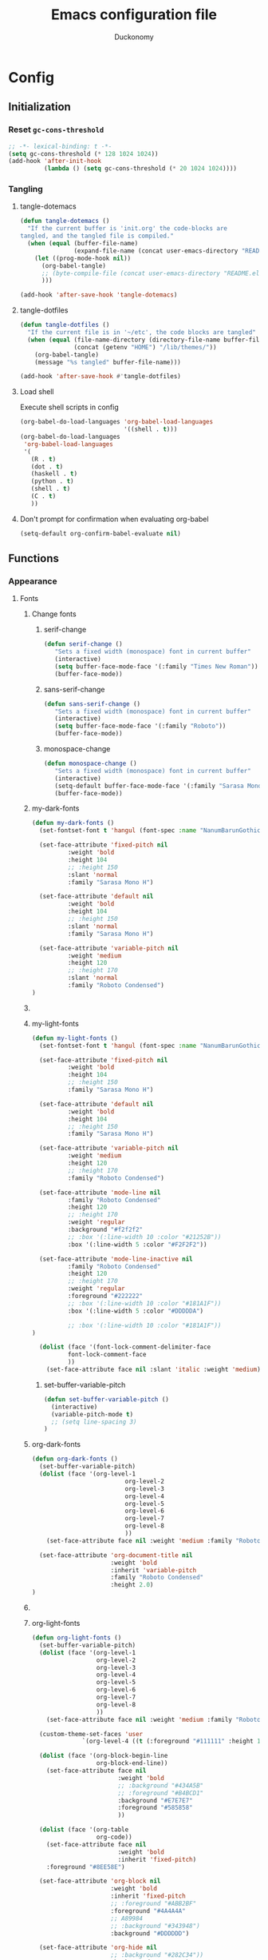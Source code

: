 #+TITLE: Emacs configuration file
#+AUTHOR: Duckonomy
#+BABEL: :cache yes
#+PROPERTY: header-args :tangle yes
* Config
** Initialization
*** Reset ~gc-cons-threshold~
#+BEGIN_SRC emacs-lisp
;; -*- lexical-binding: t -*-
(setq gc-cons-threshold (* 128 1024 1024))
(add-hook 'after-init-hook
          (lambda () (setq gc-cons-threshold (* 20 1024 1024))))
#+END_SRC

*** COMMENT Load private files
#+BEGIN_SRC emacs-lisp
(load "~/.emacs.d/lib/secret.el")
#+END_SRC

*** Tangling
**** tangle-dotemacs
#+BEGIN_SRC emacs-lisp
(defun tangle-dotemacs ()
  "If the current buffer is 'init.org' the code-blocks are
tangled, and the tangled file is compiled."
  (when (equal (buffer-file-name)
               (expand-file-name (concat user-emacs-directory "README.org")))
    (let ((prog-mode-hook nil))
      (org-babel-tangle)
      ;; (byte-compile-file (concat user-emacs-directory "README.el"))
      )))

(add-hook 'after-save-hook 'tangle-dotemacs)
#+END_SRC

**** tangle-dotfiles
#+BEGIN_SRC emacs-lisp
(defun tangle-dotfiles ()
  "If the current file is in '~/etc', the code blocks are tangled"
  (when (equal (file-name-directory (directory-file-name buffer-file-name))
               (concat (getenv "HOME") "/lib/themes/"))
    (org-babel-tangle)
    (message "%s tangled" buffer-file-name)))

(add-hook 'after-save-hook #'tangle-dotfiles)
#+END_SRC

**** Load shell
Execute shell scripts in config
#+BEGIN_SRC emacs-lisp
(org-babel-do-load-languages 'org-babel-load-languages
                             '((shell . t)))
(org-babel-do-load-languages
 'org-babel-load-languages
 '(
   (R . t)
   (dot . t)
   (haskell . t)
   (python . t)
   (shell . t)
   (C . t)
   ))
#+END_SRC

**** Don't prompt for confirmation when evaluating org-babel
#+BEGIN_SRC emacs-lisp
(setq-default org-confirm-babel-evaluate nil)
#+END_SRC

** Functions
*** Appearance
**** Fonts
***** Change fonts
****** serif-change
#+BEGIN_SRC emacs-lisp
(defun serif-change ()
   "Sets a fixed width (monospace) font in current buffer"
   (interactive)
   (setq buffer-face-mode-face '(:family "Times New Roman"))
   (buffer-face-mode))
#+END_SRC

****** sans-serif-change
#+BEGIN_SRC emacs-lisp
(defun sans-serif-change ()
   "Sets a fixed width (monospace) font in current buffer"
   (interactive)
   (setq buffer-face-mode-face '(:family "Roboto"))
   (buffer-face-mode))
#+END_SRC

****** monospace-change
#+BEGIN_SRC emacs-lisp
(defun monospace-change ()
   "Sets a fixed width (monospace) font in current buffer"
   (interactive)
   (setq-default buffer-face-mode-face '(:family "Sarasa Mono H"))
   (buffer-face-mode))
#+END_SRC

***** my-dark-fonts
#+BEGIN_SRC emacs-lisp
(defun my-dark-fonts ()
  (set-fontset-font t 'hangul (font-spec :name "NanumBarunGothic"))

  (set-face-attribute 'fixed-pitch nil 
		  :weight 'bold
		  :height 104 
		  ;; :height 150
          :slant 'normal
		  :family "Sarasa Mono H")

  (set-face-attribute 'default nil 
		  :weight 'bold
		  :height 104 
		  ;; :height 150
          :slant 'normal
		  :family "Sarasa Mono H")

  (set-face-attribute 'variable-pitch nil 
		  :weight 'medium
		  :height 120
		  ;; :height 170
          :slant 'normal
		  :family "Roboto Condensed")
)
#+END_SRC

***** COMMENT More
#+BEGIN_SRC emacs-lisp

;;   (set-face-attribute 'mode-line nil 
;; 		  :family "Roboto Condensed"
;; 		  :height 120
;; 		  ;; :height 170
;;           ;; :foreground "#222222"
;;           :weight 'regular
         
;; 		  ;; :box '(:line-width 10 :color "#21252B"))
;; 		  :box '(:line-width 5 :color "#665C54")
;; )

;;   (set-face-attribute 'mode-line-inactive nil 
;; 		  :family "Roboto Condensed"
;; 		  :height 120
;;           ;; :foreground "#222222"
;; 		  ;; :height 170
;;           :weight 'regular
;; 		  ;; :box '(:line-width 10 :color "#181A1F"))
;; 		  :box '(:line-width 5 :color "#3C3836")
;; )

  (dolist (face '(font-lock-comment-delimiter-face
		  font-lock-comment-face
		  ))
    (set-face-attribute face nil :slant 'italic :weight 'medium)))
#+END_SRC

***** my-light-fonts
#+BEGIN_SRC emacs-lisp
(defun my-light-fonts ()
  (set-fontset-font t 'hangul (font-spec :name "NanumBarunGothic"))

  (set-face-attribute 'fixed-pitch nil 
		  :weight 'bold
		  :height 104 
		  ;; :height 150
		  :family "Sarasa Mono H")

  (set-face-attribute 'default nil 
		  :weight 'bold
		  :height 104 
		  ;; :height 150
		  :family "Sarasa Mono H")

  (set-face-attribute 'variable-pitch nil 
		  :weight 'medium
		  :height 120
		  ;; :height 170
		  :family "Roboto Condensed")

  (set-face-attribute 'mode-line nil 
		  :family "Roboto Condensed"
		  :height 120
		  ;; :height 170
          :weight 'regular
          :background "#f2f2f2"
		  ;; :box '(:line-width 10 :color "#21252B"))
		  :box '(:line-width 5 :color "#F2F2F2"))

  (set-face-attribute 'mode-line-inactive nil 
		  :family "Roboto Condensed"
		  :height 120
		  ;; :height 170
          :weight 'regular
          :foreground "#222222"
		  ;; :box '(:line-width 10 :color "#181A1F"))
		  :box '(:line-width 5 :color "#DDDDDA")

		  ;; :box '(:line-width 10 :color "#181A1F"))
)

  (dolist (face '(font-lock-comment-delimiter-face
		  font-lock-comment-face
		  ))
    (set-face-attribute face nil :slant 'italic :weight 'medium)))
#+END_SRC

****** set-buffer-variable-pitch
#+BEGIN_SRC emacs-lisp
(defun set-buffer-variable-pitch ()
  (interactive)
  (variable-pitch-mode t)
  ;; (setq line-spacing 3)
)
#+END_SRC

***** org-dark-fonts
#+BEGIN_SRC emacs-lisp
(defun org-dark-fonts ()
  (set-buffer-variable-pitch)
  (dolist (face '(org-level-1
                          org-level-2
                          org-level-3
                          org-level-4
                          org-level-5
                          org-level-6
                          org-level-7
                          org-level-8
                          ))
    (set-face-attribute face nil :weight 'medium :family "Roboto Condensed" :height 1.0))

  (set-face-attribute 'org-document-title nil 
                      :weight 'bold 
                      :inherit 'variable-pitch 
                      :family "Roboto Condensed" 
                      :height 2.0)
)
#+END_SRC

***** COMMENT More
#+BEGIN_SRC emacs-lisp
(
(custom-theme-set-faces 'user
  		  `(org-level-4 ((t (:foreground "#98C379" :height 1.0)))))

(dolist (face '(org-block-begin-line
  	          org-block-end-line))
  (set-face-attribute face nil 
  		            :weight 'bold 
  		            ;; :background "#434A5B"
  		            ;; :foreground "#B4BCD1"
  		            :background "#59534E"
  		            :foreground "#B9B2AC"
                      ))

(dolist (face '(org-table
  	          org-code))
  (set-face-attribute face nil 
  		            :weight 'bold
  		            :inherit 'fixed-pitch)
  :foreground "#8EE58E")

(set-face-attribute 'org-block nil 
  	              :weight 'bold
  	              :inherit 'fixed-pitch 
  	              ;; :foreground "#ABB2BF"
  	              :foreground "#A89984"
                    ;; A89984
                    ;; :background "#343948")
                    :background "#3C3836")

(set-face-attribute 'org-hide nil 
  	              ;; :background "#282C34"))
  	              :background "#282828")

(set-face-attribute 'line-number nil 
  	              ;; :background "#282C34"))
  	              :background "#282828")

(set-face-attribute 'line-number-current-line nil 
  	              ;; :background "#282C34"))
  	              :background "#282828")

)
#+END_SRC

***** org-light-fonts
#+BEGIN_SRC emacs-lisp
(defun org-light-fonts ()
  (set-buffer-variable-pitch)
  (dolist (face '(org-level-1
		          org-level-2
		          org-level-3
		          org-level-4
		          org-level-5
		          org-level-6
		          org-level-7
		          org-level-8
		          ))
    (set-face-attribute face nil :weight 'medium :family "Roboto Condensed" :height 1.0))

  (custom-theme-set-faces 'user
    		  `(org-level-4 ((t (:foreground "#111111" :height 1.0)))))

  (dolist (face '(org-block-begin-line
		          org-block-end-line))
    (set-face-attribute face nil 
			            :weight 'bold 
			            ;; :background "#434A5B"
			            ;; :foreground "#B4BCD1"
			            :background "#E7E7E7"
			            :foreground "#585858"
                        ))

  (dolist (face '(org-table
		          org-code))
    (set-face-attribute face nil 
			            :weight 'bold
			            :inherit 'fixed-pitch)
	:foreground "#8EE58E")

  (set-face-attribute 'org-block nil 
		              :weight 'bold
		              :inherit 'fixed-pitch 
		              ;; :foreground "#ABB2BF"
		              :foreground "#4A4A4A"
                      ;; A89984
                      ;; :background "#343948")
                      :background "#DDDDDD")

  (set-face-attribute 'org-hide nil 
		              ;; :background "#282C34"))
		              :background "#FFFFFA")

  (set-face-attribute 'line-number nil 
		              ;; :background "#282C34"))
		              :background "#FFFFFA")

  (set-face-attribute 'line-number-current-line nil 
		              ;; :background "#282C34"))
		              :background "#FFFFFA")

  )
#+END_SRC

***** my-dark-theme
#+BEGIN_SRC emacs-lisp
(defun my-dark-theme ()
  (interactive)
  (my-dark-fonts)
  (org-dark-fonts)
  (add-hook 'org-mode-hook 'org-dark-fonts))
#+END_SRC

***** my-light-theme
#+BEGIN_SRC emacs-lisp
(defun my-light-theme ()
  (interactive)
  (my-light-fonts)
  (org-light-fonts)
  (add-hook 'org-mode-hook 'org-light-fonts))
#+END_SRC

**** Mode line
***** my--mode-line-fill
#+BEGIN_SRC emacs-lisp
(defun my--mode-line-fill (reserve)
  "Return empty space leaving RESERVE space on the right.
   Adapted from powerline.el."
  (let ((real-reserve (if (and window-system (eq 'right (get-scroll-bar-mode)))
                          (- reserve 3)
                        reserve)))
    (propertize " "
                'display `((space :align-to (- (+ right right-fringe right-margin) ,real-reserve))))))
#+END_SRC

***** my--mode-line-fill-center
#+BEGIN_SRC emacs-lisp
(defun my--mode-line-fill-center (reserve)
  "Return empty space to the center of remaining space leaving RESERVE space on the right.
   Adapted from powerline.el."
  (propertize " "
              'display `((space :align-to (- (+ center (0.5 . right-margin)) ,reserve
                                             (0.5 . left-margin))))))
#+END_SRC

*** Cycle through buffers
**** my-switch-buffer-ignore-dired
#+BEGIN_SRC emacs-lisp
(defvar my-switch-buffer-ignore-dired t 
  "If t, ignore dired buffer when calling `my-next-user-buffer' or `my-previous-user-buffer'")
(setq my-switch-buffer-ignore-dired nil)
#+END_SRC

**** Cycle through my-user-buffers
***** my-next-user-buffer
#+BEGIN_SRC emacs-lisp
(defun my-next-user-buffer ()
  (interactive)
  (next-buffer)
  (let ((i 0))
    (while (< i 20)
      (if (or
           (string-equal "*" (substring (buffer-name) 0 1))
           (if (string-equal major-mode "dired-mode")
               my-switch-buffer-ignore-dired
             nil
             ))
          (progn (next-buffer)
                 (setq i (1+ i)))
        (progn (setq i 100))))))
#+END_SRC

***** my-previous-user-buffer
#+BEGIN_SRC emacs-lisp
(defun my-previous-user-buffer ()
  (interactive)
  (previous-buffer)
  (let ((i 0))
    (while (< i 20)
      (if (or
           (string-equal "*" (substring (buffer-name) 0 1))
           (if (string-equal major-mode "dired-mode")
               my-switch-buffer-ignore-dired
             nil
             ))
          (progn (previous-buffer)
                 (setq i (1+ i)))
        (progn (setq i 100))))))
#+END_SRC

**** Cycle through my-emacs-buffers
***** my-next-emacs-buffer
#+BEGIN_SRC emacs-lisp
(defun my-next-emacs-buffer ()
  (interactive)
  (next-buffer)
  (let ((i 0))
    (while 
        (and (not (string-equal "*" (substring (buffer-name) 0 1))) (< i 20))
      (setq i (1+ i)) 
      (next-buffer)
      )))
#+END_SRC

***** my-previous-emacs-buffer
#+BEGIN_SRC emacs-lisp
(defun my-previous-emacs-buffer ()
  (interactive)
  (previous-buffer)
  (let ((i 0))
    (while (and (not (string-equal "*" (substring (buffer-name) 0 1))) (< i 20))
      (setq i (1+ i)) (previous-buffer))))
#+END_SRC

**** COMMENT Skippable
#+BEGIN_SRC emacs-lisp
(defvar my-skippable-buffers '("*Messages*" "*scratch*" "*Help*")
  "Buffer names ignored by `my-next-buffer' and `my-previous-buffer'.")

(defun my-change-buffer (change-buffer)
  "Call CHANGE-BUFFER until current buffer is not in `my-skippable-buffers'."
  (let ((initial (current-buffer)))
    (funcall change-buffer)
    (let ((first-change (current-buffer)))
      (catch 'loop
        (while (member (buffer-name) my-skippable-buffers)
          (funcall change-buffer)
          (when (eq (current-buffer) first-change)
            (switch-to-buffer initial)
            (throw 'loop t)))))))

(defun my-next-buffer ()
  "Variant of `next-buffer' that skips `my-skippable-buffers'."
  (interactive)
  (my-change-buffer 'next-buffer))

(defun my-previous-buffer ()
  "Variant of `previous-buffer' that skips `my-skippable-buffers'."
  (interactive)
  (my-change-buffer 'previous-buffer))

(global-set-key [remap next-buffer] 'my-next-buffer)
(global-set-key [remap previous-buffer] 'my-previous-buffer)
#+END_SRC

*** keyboard-escape-quit
Modifies ESC behavior in handling buffers
#+BEGIN_SRC emacs-lisp
(defadvice keyboard-escape-quit (around my-keyboard-escape-quit activate)
  (let (orig-one-window-p)
    (fset 'orig-one-window-p (symbol-function 'one-window-p))
    (fset 'one-window-p (lambda (&optional nomini all-frames) t))
    (unwind-protect
        ad-do-it
      (fset 'one-window-p (symbol-function 'orig-one-window-p)))))
#+END_SRC

*** my-org-comment-dwim
#+BEGIN_SRC emacs-lisp
(defun my-org-comment-dwim (&optional arg)
  (interactive "P")
  (or (org-babel-do-key-sequence-in-edit-buffer (kbd "M-;"))
      (comment-dwim arg)))
#+END_SRC

*** COMMENT prev-window
For cycling between multiple windows
#+BEGIN_SRC emacs-lisp
(defun prev-window ()
  (interactive)
  (other-window -1))
#+END_SRC

*** Delete in pairs
Re-create ci" ca" functionality of vim in emacs
**** Basic functionality
***** seek-backward-to-char
#+BEGIN_SRC emacs-lisp
(defun seek-backward-to-char (chr)
  "Seek backwards to a character"
  (interactive "cSeek back to char: ")
  (while (not (= (char-after) chr))
    (forward-char -1)))
#+END_SRC

***** char-pairs
#+BEGIN_SRC emacs-lisp
(setq char-pairs
      '(( ?\" . ?\" )
        ( ?\' . ?\' )
        ( ?\( . ?\) )
        ( ?\[ . ?\] )
        ( ?\{ . ?\} )
        ( ?<  . ?>  )))
#+END_SRC

***** get-char-pair
#+BEGIN_SRC emacs-lisp
(defun get-char-pair (chr)
  (let ((result ()))
    (dolist (x char-pairs)
      (setq start (car x))
      (setq end (cdr x))
      (when (or (= chr start) (= chr end))
        (setq result x)))
      result))
#+END_SRC

***** get-start-char
#+BEGIN_SRC emacs-lisp
(defun get-start-char (chr)
  (car (get-char-pair chr)))
(defun get-end-char (chr)
  (cdr (get-char-pair chr)))
#+END_SRC

***** seek-to-matching-char
#+BEGIN_SRC emacs-lisp
(defun seek-to-matching-char (start end count)
  (while (> count 0)
    (if (= (following-char) end)
        (setq count (- count 1))
      (if (= (following-char) start)
          (setq count (+ count 1))))
    (forward-char 1)))
#+END_SRC

***** seek-backward-to-matching-char
#+BEGIN_SRC emacs-lisp
(defun seek-backward-to-matching-char (start end count)
  (if (= (following-char) end)
      (forward-char -1))
  (while (> count 0)
    (if (= (following-char) start)
        (setq count (- count 1))
      (if (= (following-char) end)
          (setq count (+ count 1))))
    (if (> count 0)
        (forward-char -1))))
#+END_SRC

**** Deletion
***** delete-between-pair
#+BEGIN_SRC emacs-lisp
(defun delete-between-pair (char)
  "Delete in between the given pair"
  (interactive "cDelete between char: ")
  (seek-backward-to-matching-char (get-start-char char) (get-end-char char) 1)
  (forward-char 1)
  (setq mark (point))
  (seek-to-matching-char (get-start-char char) (get-end-char char) 1)
  (forward-char -1)
  (kill-region mark (point)))
#+END_SRC

***** delete-all-pair
#+BEGIN_SRC emacs-lisp
(defun delete-all-pair (char)
  "Delete in between the given pair and the characters"
  (interactive "cDelete all char: ")
  (seek-backward-to-matching-char (get-start-char char) (get-end-char char) 1)
  (setq mark (point))
  (forward-char 1)
  (seek-to-matching-char (get-start-char char) (get-end-char char) 1)
  (kill-region mark (point)))

(global-set-key (kbd "C-c i") 'delete-between-pair)
(global-set-key (kbd "C-c a") 'delete-all-pair)
#+END_SRC

**** Indentations
***** my-setup-indent
Basic functionality
#+BEGIN_SRC emacs-lisp
(defun my-setup-indent (n)
  ;; java/c/c++
  (setq-default c-basic-offset n)
  ;; web development
  (setq-default coffee-tab-width n) ; coffeescript
  (setq-default javascript-indent-level n) ; javascript-mode
  (setq-default js-indent-level n) ; js-mode
  (setq-default js2-basic-offset n) ; js2-mode, in latest js2-mode, it's alias of js-indent-level
  (setq-default web-mode-markup-indent-offset n) ; web-mode, html tag in html file
  (setq-default web-mode-css-indent-offset n) ; web-mode, css in html file
  (setq-default web-mode-code-indent-offset n) ; web-mode, js code in html file
  (setq-default css-indent-offset n) ; css-mode
  (setq-default typescript-indent-level n) ; css-mode
  )
#+END_SRC

***** my-office-code-style
4 tabs
#+BEGIN_SRC emacs-lisp
(defun my-office-code-style ()
  (interactive)
  (message "Office code style!")
  ;; use tab instead of space
  (setq-default indent-tabs-mode t)
  ;; indent 4 spaces width
  (my-setup-indent 4))
#+END_SRC

***** my-personal-code-style
2 tabs
#+BEGIN_SRC emacs-lisp
(defun my-personal-code-style ()
  (interactive)
  (message "My personal code style!")
  ;; use space instead of tab
  (setq indent-tabs-mode nil)
  ;; indent 2 spaces width
  (my-setup-indent 2))
#+END_SRC

***** my-setup-develop-environment
setup
#+BEGIN_SRC emacs-lisp
(defun my-setup-develop-environment ()
  (interactive)
  (let ((proj-dir (file-name-directory (buffer-file-name))))
    ;; if hobby project path contains string "hobby-proj1"
    (if (string-match-p "hobby-proj1" proj-dir)
        (my-personal-code-style))

    ;; if commericial project path contains string "commerical-proj"
    (if (string-match-p "commerical-proj" proj-dir)
        (my-office-code-style))))
#+END_SRC

***** COMMENT +my-setup-develop-environment+
#+BEGIN_SRC emacs-lisp
;; (defun my-setup-develop-environment ()
;;   (interactive)
;;   (let ((hostname (with-temp-buffer
;;                     (shell-command "hostname" t)
;;                     (goto-char (point-max))
;;                     (delete-char -1)
;;                     (buffer-string))))

;;   (if (string-match-p "home-pc" hostname)
;;       (my-personal-code-style))

;;   (if (string-match-p "office-pc" hostname)
;;       (my-office-code-style))))
#+END_SRC

*** Delete Windows
When deleting frames, delete buffer as well
#+BEGIN_SRC emacs-lisp
(defun delete-them-windows () 
  (interactive)
  (if (> 2 (length (cl-delete-duplicates (mapcar #'window-buffer (window-list)))))
    (delete-window)
      (kill-buffer-and-window)
))
#+END_SRC

*** Remove whitespace
#+BEGIN_SRC emacs-lisp
(defun clean-white ()
  (add-hook 'before-save-hook #'whitespace-cleanup nil t))
(defun clean-trail ()
  (add-hook 'before-save-hook #'delete-trailing-whitespace nil t))

(add-hook 'prog-mode-hook #'clean-white)
(add-hook 'sgml-mode-hook #'clean-white)
#+END_SRC

*** backward-kill-line
#+BEGIN_SRC emacs-lisp
(defun backward-kill-line (arg)
  "Kill ARG lines backward."
  (interactive "p")
  (kill-line (- 1 arg)))

(global-set-key (kbd "M-l") 'backward-kill-sentence)
(global-set-key (kbd "C-l") 'kill-sentence)
#+END_SRC

*** Eshell
**** eshell-clear-buffer
#+BEGIN_SRC emacs-lisp
(defun eshell-clear-buffer ()
  (interactive)
  (let ((inhibit-read-only t))
    (erase-buffer)
    (eshell-send-input)))
#+END_SRC

**** eshell/clear
#+BEGIN_SRC emacs-lisp
(defun eshell/clear ()
  (interactive)
  (let ((inhibit-read-only t))
    (erase-buffer)))
#+END_SRC

**** shortened-path
#+BEGIN_SRC emacs-lisp
(defun shortened-path (path max-len)
  "Return a modified version of `path', replacing some components
      with single characters starting from the left to try and get
      the path down to `max-len'"
  (let* ((components (split-string (abbreviate-file-name path) "/"))
         (len (+ (1- (length components))
                 (reduce '+ components :key 'length)))
         (str ""))
    (while (and (> len max-len)
                (cdr components))
      (setq str (concat str (if (= 0 (length (car components)))
                                "/"
                              (string (elt (car components) 0) ?/)))
            len (- len (1- (length (car components))))
            components (cdr components)))
    (concat str (reduce (lambda (a b) (concat a "/" b)) components))))
#+END_SRC

**** eshell-new
#+BEGIN_SRC emacs-lisp
(defun eshell-new()
  "Open a new instance of eshell."
  (interactive)
  (eshell 'N))
#+END_SRC

** Core Configuration
This is for built-in emacs configurations

*** Appearance
**** Text
***** Fonts & Colors
****** Font lock
#+BEGIN_SRC emacs-lisp
(global-font-lock-mode t)
#+END_SRC

****** Variable-pitch Hooks
#+BEGIN_SRC emacs-lisp
(add-hook 'eww-mode-hook 'set-buffer-variable-pitch)
(add-hook 'markdown-mode-hook 'set-buffer-variable-pitch)
(add-hook 'Info-mode-hook 'set-buffer-variable-pitch)
#+END_SRC

***** Cursor
****** Blinks cursor
#+BEGIN_SRC emacs-lisp
(blink-cursor-mode -1)
#+END_SRC

****** Blink-cursor-mode 0 in console 
#+BEGIN_SRC emacs-lisp
(setq-default visible-cursor nil)
#+END_SRC

****** Keep cursors and highlights in current window only
#+BEGIN_SRC emacs-lisp
(setq-default cursor-in-non-selected-windows nil)
#+END_SRC

****** TODO Draw the block cursor as wide as the glyph under it (don't know what it does)
#+BEGIN_SRC emacs-lisp
(setq-default x-stretch-cursor t)
#+END_SRC

***** Parentheses
****** Set matching paren delay to 0
This has to come before show-paren-mode
#+BEGIN_SRC emacs-lisp
(setq-default show-paren-delay 0)
#+END_SRC

****** Highlight matching parentheses
#+BEGIN_SRC emacs-lisp
(show-paren-mode t)
#+END_SRC

****** Turns on openparen highlighting when matching forward
#+BEGIN_SRC emacs-lisp
(setq-default show-paren-highlight-openparen t)
#+END_SRC

****** Show parens when point is just inside one
#+BEGIN_SRC emacs-lisp
(setq-default show-paren-when-point-inside-paren t)
#+END_SRC

***** Format
****** TODO Wrap line
#+BEGIN_SRC emacs-lisp
(global-visual-line-mode t)
#+END_SRC

****** TODO COMMENT Word wrapping
#+BEGIN_SRC emacs-lisp
;; (toggle-truncate-lines t)
(set-default 'truncate-lines t)
;; (visual-line-mode t)
;; (setq-default word-wrap t)
;; ;; (add-hook 'org-mode-hook (lambda () (setq truncate-lines t)))
;; ;; (setq line-move-visual nil)
;; (set-display-table-slot standard-display-table 0 ?\ )
;; ;; (set-display-table-slot standard-display-table 'wrap ?\ )

;; ;; (add-hook after-init-hook 'text-mode-hook ')

;; (add-hook 'org-mode-hook (lambda()
;;                            (setq word-wrap t)
;;                            (visual-line-mode t)
;;                            ))
;; (add-hook 'text-mode-hook (lambda()
;;                             (setq word-wrap t)
;;                             (visual-line-mode t)
;;                             ))
#+END_SRC

****** Tabs
******* Disable indent as tabs
#+BEGIN_SRC emacs-lisp
(setq-default indent-tabs-mode nil)
#+END_SRC

******* Length of tabs
#+BEGIN_SRC emacs-lisp
(my-setup-indent 2)
#+END_SRC

******* Default tab width
#+BEGIN_SRC emacs-lisp
(setq-default tab-width 4)
(setq c-basic-offset 4)
(setq truncate-lines t)
(setq tab-width 4)
(setq evil-shift-width 4)
#+END_SRC

****** Don't add newline when at buffer end
#+BEGIN_SRC emacs-lisp
(setq-default next-line-add-newlines nil)
#+END_SRC

****** Don't show empty lines
#+BEGIN_SRC emacs-lisp
(setq-default indicate-empty-lines nil)
#+END_SRC

****** Cache long lines
#+BEGIN_SRC emacs-lisp
(setq-default cache-long-line-scans t)
#+END_SRC

**** GUI Elements
Emacs-specific gui elements

***** Title format
#+BEGIN_SRC emacs-lisp
(setq frame-title-format
      '(buffer-file-name "%f"
                         (dired-directory dired-directory "%b")))
#+END_SRC

***** Hide unecessary elements
#+BEGIN_SRC emacs-lisp
(tooltip-mode -1)
(menu-bar-mode -1)
(scroll-bar-mode -1)
(tool-bar-mode -1)
(set-fringe-style -1)
#+END_SRC

***** Frame/Window
****** Frame padding
#+BEGIN_SRC emacs-lisp
(set-frame-parameter (selected-frame) 'internal-border-width 20)
(add-to-list 'default-frame-alist '(internal-border-width . 20))
#+END_SRC

****** Each window does not highlights its own region
#+BEGIN_SRC emacs-lisp
(setq-default highlight-nonselected-windows nil)
#+END_SRC

****** COMMENT Favor horizontal splits
#+BEGIN_SRC emacs-lisp
(setq-default split-width-threshold nil)
#+END_SRC

***** Buffer
****** Scratch Buffer
******* Startup Screen
#+BEGIN_SRC emacs-lisp
(setq-default inhibit-startup-screen t
inhibit-startup-echo-area-message ""
initial-scratch-message "")
#+END_SRC

****** Mini-buffer/window
******* COMMENT Recursive minibuffers (not working as I want)
#+BEGIN_SRC emacs-lisp
(setq-default enable-recursive-minibuffers t)
#+END_SRC

******* Max mini window height
#+BEGIN_SRC emacs-lisp
(setq-default max-mini-window-height 0.3)
#+END_SRC

******* Only growth in mini-window resizing
#+BEGIN_SRC emacs-lisp
(setq-default resize-mini-windows 'grow-only)
#+END_SRC

****** Uniquify buffers
Make redundant buffers unique
#+BEGIN_SRC emacs-lisp
(setq-default uniquify-buffer-name-style 'forward)
#+END_SRC

****** Don't show where buffer starts/ends
#+BEGIN_SRC emacs-lisp
(setq-default indicate-buffer-boundaries nil)
#+END_SRC

***** Mode line
****** Basic Settings
******* Don't say anything on mode-line mouseover
#+BEGIN_SRC emacs-lisp
(setq-default  mode-line-default-help-echo nil)
#+END_SRC

****** COMMENT Appearance

******* TODO COMMENT mode-line-format change
#+BEGIN_SRC emacs-lisp
(setq-default mode-line-format
  (list "%e"
        mode-line-front-space
        '(:eval (when (file-remote-p default-directory)
                  (propertize "%1@"
                              'mouse-face 'mode-line-highlight
                              'help-echo (concat "remote: " default-directory))))
        '(:eval (cond (buffer-read-only "%* ")
                      ((buffer-modified-p) "❉ ") ; ❉ is nice for fonts which support it, * suffices otherwise
                      (t "  ")))
        '(:eval (propertize "%12b" 'face 'mode-line-buffer-id 'help-echo default-directory))

        '(:eval (let* ((clean-modes (-remove
                                     #'(lambda (x) (or (equal x "(") (equal x ")")))
                                     mode-line-modes))
                       (vc-state (if (stringp vc-mode)
                                     (let* ((branch-name (replace-regexp-in-string
                                                          (format "^\s*%s:?-?" (vc-backend buffer-file-name))
                                                          ""
                                                          vc-mode))
                                            (formatted-branch-name (concat "— " branch-name))
                                            (buffer-vc-state (vc-state buffer-file-name))
                                            (f (cond ((string= "up-to-date" buffer-vc-state)
                                                      '((:slant normal)))
                                                     (t
                                                      '((:slant italic))))))
                                       (propertize formatted-branch-name 'face f))
                                   ""))
                       (ctr (format-mode-line (list clean-modes vc-state))))
                  (list (my--mode-line-fill-center (/ (length ctr) 2))
                        ctr)))
        ;; '(:eval (propertize "%12b" 'face 'mode-line-buffer-id 'help-echo default-directory))

        '(:eval (let* ((pos (format-mode-line (list (list -3 (propertize "%P" 'help-echo "Position in buffer"))
                                                    "/"
                                                    (propertize "%I" 'help-echo "Buffer size"))))
                       (row (format-mode-line (list (propertize "%l" 'help-echo "Line number"))))
                       (col (format-mode-line (list ":" (propertize "%c" 'help-echo "Column number"))))
                       (col-length (max 5 (+ (length col))))
                       (row-length (+ col-length (length row)))
                       (pos-length (max 18 (+ 1 row-length (length pos)))))
                  (list
                   (my--mode-line-fill pos-length)
                   (replace-regexp-in-string "%" "%%" pos)  ; XXX: Nasty fix for nested escape problem.
                   (my--mode-line-fill row-length)
                   row
                   (my--mode-line-fill col-length)
                   col)))))
#+END_SRC

***** Fringe
****** Remove continuation arrow on right fringe
Overflowing text when word wrap is off
#+BEGIN_SRC emacs-lisp
 fringe-indicator-alist (delq (assq 'continuation fringe-indicator-alist)
                              fringe-indicator-alist)
#+END_SRC

***** Miscellaneous
****** Disable visible-bell
#+BEGIN_SRC emacs-lisp
(setq-default visible-bell nil)
#+END_SRC

****** COMMENT always avoid GUI
#+BEGIN_SRC emacs-lisp
(setq-default use-dialog-box nil)
#+END_SRC

****** COMMENT Hide :help-echo text
#+BEGIN_SRC emacs-lisp
(setq-default show-help-function nil)
#+END_SRC

*** Settings
**** Text Editing & navigation
***** Delete selection
#+BEGIN_SRC emacs-lisp
(delete-selection-mode 1)
#+END_SRC

***** Scrolling
****** TODO Scroll error
#+BEGIN_SRC emacs-lisp
(setq-default scroll-error-top-bottom t)
#+END_SRC

****** Sentence correctly
#+BEGIN_SRC emacs-lisp
(setq-default sentence-end-double-space nil)
#+END_SRC

****** Don't know exactly but helps smoother scrolling with keyboard; without it, it stutters
#+BEGIN_SRC emacs-lisp
(setq-default scroll-conservatively 101)
#+END_SRC

****** Leave scroll margin so that it doesn't have to go all the way down
#+BEGIN_SRC emacs-lisp
(setq-default scroll-margin 10)
#+END_SRC

****** Adjusts point to keep the cursor at the same screen position whenever a scroll command moves it off-window
#+BEGIN_SRC emacs-lisp
(setq-default scroll-preserve-screen-position t)
#+END_SRC

****** Fast but imprecise scrolling
#+BEGIN_SRC emacs-lisp
(setq-default fast-but-imprecise-scrolling t)
#+END_SRC

**** Read Ignore
***** Ignore extensions
#+BEGIN_SRC emacs-lisp
(mapc (lambda (x)
        (add-to-list 'completion-ignored-extensions x))
      '(".aux" ".bbl" ".blg" ".exe"
        ".log" ".meta" ".out" ".pdf"
        ".synctex.gz" ".tdo" ".toc"
        "-pkg.el" "-autoloads.el"
        "Notes.bib" "auto/"
        ".o" ".elc" "~" ".bin" 
        ".class" ".exe" ".ps" 
        ".abs" ".mx" ".~jv" ".rbc" 
        ".pyc" ".beam" ".aux" ".out" 
        ".pdf" ".hbc"))
#+END_SRC

***** Ignore case
#+BEGIN_SRC emacs-lisp
(setq-default read-file-name-completion-ignore-case t)
(setq-default read-buffer-completion-ignore-case t)
#+END_SRC

**** Bookmarks
Default bookmark file & save bookmark at every save
#+begin_src emacs-lisp
(setq-default bookmark-default-file "~/.emacs.d/bookmarks"
bookmark-save-flag 1)
#+end_src

**** Doc view
***** TODO Doc-view-continuous (maybe replace with pdf-tools)
#+BEGIN_SRC emacs-lisp
(setq-default doc-view-continuous t)
#+END_SRC

**** Eshell
***** Eshell prompt
#+BEGIN_SRC emacs-lisp
(setq-default eshell-prompt-function
      (lambda ()
        (concat
         (propertize "┌─[" 'face `(:foreground "#61AFEF"))
         ;; (propertize (concat (eshell/pwd)) 'face `(:foreground "#56B6C2"))
         (propertize (shortened-path (eshell/pwd) 40) 'face `(:foreground "#56B6C2")) 

         (if (magit-get-current-branch)
             (concat 
              (propertize "@" 'face `(:foreground "#98C379"))             
              (propertize (magit-get-current-branch) 'face `(:foreground "#98C379")))
           "")
         (propertize "]──[" 'face `(:foreground "#61AFEF"))
         (propertize (format-time-string "%I:%M %p" (current-time)) 'face `(:foreground "#D56871"))
         (propertize "]\n" 'face `(:foreground "#61AFEF"))
         (propertize "└─>" 'face `(:foreground "#61AFEF"))
         (propertize (if (= (user-uid) 0) " # " " $ ") 'face `(:foreground "#E5C07B")))))
#+END_SRC

***** No message on init
#+BEGIN_SRC emacs-lisp
(add-hook 'eshell-banner-load-hook
          '(lambda ()
             (setq eshell-banner-message "")))
#+END_SRC

***** Clear buffer
#+BEGIN_SRC emacs-lisp
(add-hook 'eshell-mode-hook
          '(lambda()
             (local-set-key (kbd "C-l") 'eshell-clear-buffer)))
#+END_SRC

***** Tab completion
#+BEGIN_SRC emacs-lisp
(add-hook 'eshell-mode-hook
          '(lambda()
             (local-set-key (kbd "<tab>") 'completion-at-point)))
#+END_SRC

**** TODO Epa-file
#+BEGIN_SRC emacs-lisp
(epa-file-enable)
(setq epa-file-name-regexp "\\.\\(gpg\\|asc\\)$")
(epa-file-name-regexp-update)
#+END_SRC

**** Emacs-generated Files
***** custom.el
Create ~custom.el~ for auto-generated configurations outside my ~init.el~
#+BEGIN_SRC emacs-lisp
(setq-default custom-file "~/.emacs.d/custom.el")
(load custom-file 'noerror)
#+END_SRC

***** No backups
#+BEGIN_SRC emacs-lisp
(setq-default make-backup-files nil
auto-save-default nil
backup-directory-alist `(("." . "~/.saves"))
backup-by-copying t
delete-old-versions t
kept-new-versions 6
kept-old-versions 2
version-control t)
#+END_SRC

**** Speed up
***** Disable bidirectional text support for slight performance bonus
#+BEGIN_SRC emacs-lisp
(setq-default bidi-display-reordering nil)
#+END_SRC

***** Don't pause display on input
#+BEGIN_SRC emacs-lisp
(setq-default redisplay-dont-pause t)
#+END_SRC

***** Jit
****** Disable jit lock defer time
#+BEGIN_SRC emacs-lisp
(setq-default jit-lock-defer-time nil)
#+END_SRC

****** Time in seconds to wait before beginning stealth fontification
#+BEGIN_SRC emacs-lisp
(setq-default jit-lock-stealth-nice 0.1)
#+END_SRC

****** Time in seconds to pause between chunks of stealth fontification
#+BEGIN_SRC emacs-lisp
(setq-default jit-lock-stealth-time 0.2)
#+END_SRC

****** Stealth fontification does not show status messages
#+BEGIN_SRC emacs-lisp
(setq-default jit-lock-stealth-verbose nil)
#+END_SRC

**** Convenience
***** VC
****** Enter a file symlinked to a git-controlled file without a prompt
#+BEGIN_SRC emacs-lisp
(setq-default vc-follow-symlinks nil)
#+END_SRC

***** Alias yes/no to y/n
#+BEGIN_SRC emacs-lisp
(fset 'yes-or-no-p 'y-or-n-p)
#+END_SRC

***** Auto Revert
Automatically update changes to file
#+BEGIN_SRC emacs-lisp
(global-auto-revert-mode 1)
(add-hook 'dired-mode-hook 'auto-revert-mode)
#+END_SRC

***** Saveplace
Jumps to previously editing place in file
#+BEGIN_SRC emacs-lisp
(save-place-mode 1)
#+END_SRC

***** Animated images loop forever rather than playing once
#+BEGIN_SRC emacs-lisp
(setq-default image-animate-loop t)
#+END_SRC

***** Disable command function
Enable ~downcase-region~, ~set-goal-column~, ~narrow-to-region~, ~scroll-left~, ~erase-buffer~, ~downcase-region~
#+BEGIN_SRC emacs-lisp
(setq-default disabled-command-function nil)
#+END_SRC

**** Language & Encoding
***** Language(Hangul)
#+BEGIN_SRC emacs-lisp
(set-language-environment "Korean")
(global-set-key (kbd "S-SPC") nil) ; This gets in the way
#+END_SRC

***** Encoding
#+BEGIN_SRC emacs-lisp
(prefer-coding-system 'utf-8)
(set-default-coding-systems 'utf-8)
(set-terminal-coding-system 'utf-8)
(set-selection-coding-system 'utf-8)
#+END_SRC

**** tramp
#+BEGIN_SRC emacs-lisp
(setq tramp-default-method "ssh")
#+END_SRC

**** edit-as-root
#+BEGIN_SRC emacs-lisp
(defun sudo-edit (&optional arg)
  "Edit currently visited file as root.

With a prefix ARG prompt for a file to visit.
Will also prompt for a file to visit if current
buffer is not visiting a file."
  (interactive "P")
  (if (or arg (not buffer-file-name))
      (counsel-find-file (concat "/sudo:root@localhost:"
                         (read-file-name "Find file(as root): ")))
    (find-alternate-file (concat "/sudo:root@localhost:" buffer-file-name))))

(global-set-key (kbd "C-x C-a") #'sudo-edit)
#+END_SRC

*** Keybindings for built-in modes
**** Emacs functionality
***** Font resize
#+BEGIN_SRC emacs-lisp
(global-set-key (kbd "C-=") 'text-scale-increase)
(global-set-key (kbd "C--") 'text-scale-decrease)
(global-set-key (kbd "C-0") 'text-scale-adjust)
#+END_SRC

***** ESC
#+BEGIN_SRC emacs-lisp
(define-key isearch-mode-map [escape] 'isearch-abort)   ;; isearch
(global-set-key [escape] 'keyboard-escape-quit)         ;; everywhere else
(define-key minibuffer-local-map [escape] 'keyboard-escape-quit)
(define-key minibuffer-local-ns-map [escape] 'keyboard-escape-quit)
(define-key minibuffer-local-completion-map [escape] 'keyboard-escape-quit)
(define-key minibuffer-local-must-match-map [escape] 'keyboard-escape-quit)
(define-key minibuffer-local-isearch-map [escape] 'keyboard-escape-quit)
#+END_SRC

***** Buffers
****** Switch to modes
#+BEGIN_SRC emacs-lisp
(define-key global-map (kbd "M-1") 'neotree-toggle)
(define-key global-map (kbd "M-2") 'display-line-numbers-mode)
(define-key global-map (kbd "M-3") 'eshell-new)
(define-key global-map (kbd "M-4") 'multi-term)
;; (define-key global-map (kbd "M-5") 'paradox-list-packages)
(define-key global-map (kbd "M-6") 'tabbar-mode)
#+END_SRC

****** Ibuffer
#+BEGIN_SRC emacs-lisp
(global-set-key (kbd "C-x C-b") 'ibuffer)
#+END_SRC

****** kill-this-buffer
#+BEGIN_SRC emacs-lisp
;; (global-set-key (kbd "C-x k") 'kill-this-buffer)
(global-set-key (kbd "C-r") 'kill-this-buffer)
#+END_SRC

***** Window management
****** Fullscreen
#+BEGIN_SRC emacs-lisp
(global-set-key [f11] 'toggle-frame-fullscreen)
#+END_SRC

**** Text editing
***** newline-and-indent
#+BEGIN_SRC emacs-lisp
(define-key global-map (kbd "RET") 'newline-and-indent)
#+END_SRC

***** comment-line
#+BEGIN_SRC emacs-lisp
(global-set-key (kbd "C-;") 'comment-line)
#+END_SRC

***** hippie-expand
#+BEGIN_SRC emacs-lisp
(global-set-key (kbd "M-\\") 'hippie-expand)
#+END_SRC

***** zap-up-to-char
This is a better version of ~zap-to-char~
#+BEGIN_SRC emacs-lisp
(autoload 'zap-up-to-char "misc"
  "Kill up to, but not including ARGth occurrence of CHAR." t)

(global-set-key (kbd "M-z") 'zap-up-to-char)
#+END_SRC

***** Make script executable on save
#+BEGIN_SRC emacs-lisp
    ; Check for shebang magic in file after save, make executable if found.
    (setq my-shebang-patterns 
          (list "^#!/usr/.*/perl\\(\\( \\)\\|\\( .+ \\)\\)-w *.*" 
	        "^#!/usr/.*/sh"
	        "^#!/usr/.*/bash"
	        "^#!/bin/sh"
	        "^#!/bin/bash"))
    (add-hook 
     'after-save-hook 
     (lambda ()
       (if (not (= (shell-command (concat "test -x " (buffer-file-name))) 0))
           (progn 
	     ;; This puts message in *Message* twice, but minibuffer
    	     ;; output looks better.
	     (message (concat "Wrote " (buffer-file-name)))
	     (save-excursion
	       (goto-char (point-min))
	       ;; Always checks every pattern even after
	       ;; match.  Inefficient but easy.
	       (dolist (my-shebang-pat my-shebang-patterns)
	         (if (looking-at my-shebang-pat)
		     (if (= (shell-command  
			     (concat "chmod u+x " (buffer-file-name)))
			    0)
		         (message (concat 
			           "Wrote and made executable " 
			           (buffer-file-name))))))))
         ;; This puts message in *Message* twice, but minibuffer output
         ;; looks better.
         (message (concat "Wrote " (buffer-file-name))))))
#+END_SRC

** Package Configuration
*** Package management
**** Package initialization
***** Disable package-enable-at-startup
#+BEGIN_SRC emacs-lisp
(setq package-enable-at-startup nil)
#+END_SRC

***** Add repos to list
#+BEGIN_SRC emacs-lisp
(add-to-list 'package-archives
             '("melpa" . "https://melpa.org/packages/")
             '("org" . "http://orgmode.org/elpa/")
             )
#+END_SRC

***** Initialize packages 
#+BEGIN_SRC emacs-lisp
(package-initialize)
#+END_SRC

***** Enable async package bytecomp
#+BEGIN_SRC emacs-lisp
(async-bytecomp-package-mode 1)
#+END_SRC

**** Use-package
Make managing packages easier
#+BEGIN_SRC emacs-lisp
(unless (package-installed-p 'use-package)
  (package-refresh-contents)
  (package-install 'use-package))

(eval-when-compile
  (require 'use-package))
#+END_SRC

**** COMMENT Paradox
#+BEGIN_SRC emacs-lisp
;; (use-package paradox
;;   :ensure t
;;   :bind (("C-x C-u" . paradox-upgrade-packages))
;;   :init
;;   (remove-hook 'paradox--report-buffer-print 'paradox-after-execute-functions)
;;   (remove-hook 'paradox--report-buffer-display-if-noquery 'paradox-after-execute-functions)
;;   (remove-hook 'paradox--report-message 'paradox-after-execute-functions)
;;   :config (setq paradox-execute-asynchronously t)
;;   :commands (paradox-upgrade-packages paradox-list-packages)
;;   )
#+END_SRC

**** Diminish
#+BEGIN_SRC emacs-lisp
(use-package diminish
  :ensure t
  :config 
  (diminish 'lisp-interaction-mode)
  (diminish 'eldoc-mode)
  (diminish 'electric-indent-mode)
  (diminish 'auto-compression-mode)
(diminish 'anzu-mode)
(diminish 'async-bytecomp-package-mode)
(diminish 'auto-composition-mode)
(diminish 'auto-compression-mode)
(diminish 'auto-encryption-mode)
(diminish 'buffer-face delete-selection-mode)
(diminish 'diff-auto-refine-mode)
(diminish 'electric-indent-mode)
(diminish 'file-name-shadow-mode)
(diminish 'flycheck-mode)
(diminish 'font-lock-mode)
(diminish 'global-anzu-mode)
(diminish 'global-auto-revert-mode)
(diminish 'global-eldoc-mode)
(diminish 'global-flycheck-mode)
(diminish 'global-font-lock-mode)
(diminish 'global-git-commit-mode)
(diminish 'global-magit-file-mode)
(diminish 'ivy-mode)
(diminish 'line-number-mode)
(diminish 'magit-auto-revert-mode)
(diminish 'mouse-wheel-mode)
(diminish 'org-bullets-mode)
(diminish 'org-indent-mode)
(diminish 'override-global-mode)
(diminish 'save-place-mode)
(diminish 'shell-dirtrack-mode)
(diminish 'show-paren-mode)
(diminish 'smartparens-mode)
(diminish 'smartparens-global-mode)
(diminish 'transient-mark-mode)
(diminish 'yas-mode)
(diminish 'yas-global-mode)
)
#+END_SRC

*** User Interface
**** Theme package (atom-one-dark)
#+BEGIN_SRC emacs-lisp
(use-package atom-one-dark-theme
  :ensure t
  :init
  (load-theme 'atom-one-dark t)
  (set-face-attribute 'mode-line nil 
		  :family "Roboto Condensed"
		  :height 120
		  ;; :height 170
          ;; :foreground "#222222"
          :weight 'regular
         
		  :box '(:line-width 10 :color "#21252B")
		  ;; :box '(:line-width 5 :color "#665C54")
          )

  (set-face-attribute 'mode-line-inactive nil 
		  :family "Roboto Condensed"
		  :height 120
          ;; :foreground "#222222"
		  ;; :height 170
          :weight 'regular
		  :box '(:line-width 10 :color "#181A1F")
		  ;; :box '(:line-width 5 :color "#3C3836")
          )

  (dolist (face '(org-block-begin-line
		          org-block-end-line))
    (set-face-attribute face nil 
			            :weight 'bold 
			            :background "#434A5B"
			            :foreground "#B4BCD1"
			            ;; :background "#59534E"
			            ;; :foreground "#B9B2AC"
                        ))

  (dolist (face '(org-table
		          org-code))
    (set-face-attribute face nil 
			            :weight 'bold
			            :inherit 'fixed-pitch)
	:foreground "#8EE58E")

  (set-face-attribute 'org-block nil 
		              :weight 'bold
		              :inherit 'fixed-pitch 
		              :foreground "#ABB2BF"
		              ;; :foreground "#A89984"
                      ;; A89984
                      :background "#343948")
                      ;; :background "#3C3836")

  (set-face-attribute 'org-hide nil 
		              :background "#282C34")
		              ;; :background "#282828")

  (set-face-attribute 'line-number nil 
		              :background "#282C34")
		              ;; :background "#282828")

  (set-face-attribute 'line-number-current-line nil 
		              :background "#282C34")
		              ;; :background "#282828")

  (my-dark-theme)
)
#+END_SRC

**** COMMENT Apropospriate-theme
#+BEGIN_SRC emacs-lisp
(use-package apropospriate-theme
  :ensure t
  :init
  (load-theme 'apropospriate-light t)
  (set-face-attribute 'mode-line nil 
		  :family "Roboto Condensed"
		  :height 120
		  ;; :height 170
          ;; :foreground "#222222"
          :weight 'regular
         
		  :box '(:line-width 10 :color "#F1F1F1")
		  ;; :box '(:line-width 5 :color "#665C54")
          )

  (set-face-attribute 'mode-line-inactive nil 
		  :family "Roboto Condensed"
		  :height 120
          ;; :foreground "#222222"
		  ;; :height 170
          :weight 'regular
		  :box '(:line-width 10 :color "#dddddd")
		  ;; :box '(:line-width 5 :color "#3C3836")
          )

  (dolist (face '(org-block-begin-line
		          org-block-end-line))
    (set-face-attribute face nil 
			            :weight 'bold 
			            :background "#888888"
			            :foreground "#f1f1f1"
			            ;; :background "#59534E"
			            ;; :foreground "#B9B2AC"
                        ))

  (dolist (face '(org-table
		          org-code))
    (set-face-attribute face nil 
			            :weight 'bold
			            :inherit 'fixed-pitch)
	:foreground "#8EE58E")

  (set-face-attribute 'org-block nil 
		              :weight 'bold
		              :inherit 'fixed-pitch 
		              :foreground "#888888"
		              ;; :foreground "#A89984"
                      ;; A89984
                      :background "#f1f1f1")
                      ;; :background "#3C3836")

  (set-face-attribute 'org-hide nil 
		              :background "#FAFAFA")
		              ;; :background "#282828")

  (set-face-attribute 'line-number nil 
		              :background "#FAFAFA")
		              ;; :background "#282828")

  (set-face-attribute 'line-number-current-line nil 
		              :background "#FAFAFA")
		              ;; :background "#282828")

 (my-dark-theme)
)
#+END_SRC

**** COMMENT Eink-theme
#+BEGIN_SRC emacs-lisp
(use-package eink-theme
  :ensure t
  :init
  ;; (load-theme 'atom-one-dark t)
  (load-theme 'eink t)
  (my-light-theme)
)
#+END_SRC

**** COMMENT Monotropic-theme
#+BEGIN_SRC emacs-lisp
(use-package monotropic-theme
  :ensure t
  :init
  ;; (load-theme 'atom-one-dark t)
  (load-theme 'monotropic t)
  (my-light-theme)
)
#+END_SRC

**** COMMENT Grayscale-theme
#+BEGIN_SRC emacs-lisp
(use-package grayscale-theme
  :ensure t
  :init
  ;; (load-theme 'atom-one-dark t)
  (load-theme 'grayscale t)
  (my-dark-theme)
)
#+END_SRC

**** COMMENT Gruvbox-theme
#+BEGIN_SRC emacs-lisp
(use-package gruvbox-theme
  :ensure t
  :init
  ;; (load-theme 'atom-one-dark t)
  (load-theme 'gruvbox t)
  (set-face-attribute 'mode-line nil 
		  :family "Roboto Condensed"
		  :height 120
		  ;; :height 170
          ;; :foreground "#222222"
          :weight 'regular
         
		  ;; :box '(:line-width 10 :color "#21252B"))
		  :box '(:line-width 5 :color "#665C54")
          )

  (set-face-attribute 'mode-line-inactive nil 
		  :family "Roboto Condensed"
		  :height 120
          ;; :foreground "#222222"
		  ;; :height 170
          :weight 'regular
		  ;; :box '(:line-width 10 :color "#181A1F"))
		  :box '(:line-width 5 :color "#3C3836")
          )
  (dolist (face '(org-block-begin-line
		          org-block-end-line))
    (set-face-attribute face nil 
			            :weight 'bold 
			            ;; :background "#434A5B"
			            ;; :foreground "#B4BCD1"
			            :background "#59534E"
			            :foreground "#B9B2AC"
                        ))

  (dolist (face '(org-table
		          org-code))
    (set-face-attribute face nil 
			            :weight 'bold
			            :inherit 'fixed-pitch)
	:foreground "#8EE58E")

  (set-face-attribute 'org-block nil 
		              :weight 'bold
		              :inherit 'fixed-pitch 
		              ;; :foreground "#ABB2BF"
		              :foreground "#A89984"
                      ;; A89984
                      ;; :background "#343948")
                      :background "#3C3836")

  (set-face-attribute 'org-hide nil 
		              ;; :background "#282C34"))
		              :background "#282828")

  (set-face-attribute 'line-number nil 
		              ;; :background "#282C34"))
		              :background "#282828")

  (set-face-attribute 'line-number-current-line nil 
		              ;; :background "#282C34"))
		              :background "#282828")

  (my-dark-theme)
)
#+END_SRC

**** Korean Font (must come after because of flickering)
#+BEGIN_SRC emacs-lisp
(if (daemonp)
    (progn
      (add-hook 'after-make-frame-functions
                (lambda (frame)
                  (with-selected-frame frame
                    (set-fontset-font t 'hangul (font-spec :name "NanumBarunGothic"))))))
  (set-fontset-font t 'hangul (font-spec :name "NanumBarunGothic")))
#+END_SRC

**** highlight TODO
#+BEGIN_SRC emacs-lisp
(use-package hl-todo
  :ensure t
  :config
  (global-hl-todo-mode 1))
#+END_SRC

**** All-the-icons
 #+BEGIN_SRC emacs-lisp
  (use-package all-the-icons
    :ensure t
    :demand
    :init
    :config
    ;; (setq inhibit-compacting-font-caches t)
 )
#+END_SRC

**** TODO COMMENT Moody-mode-line
#+BEGIN_SRC emacs-lisp
(use-package minions
  :config (minions-mode 1))

(use-package moody
  :config
  (setq x-underline-at-descent-line t)
  (moody-replace-mode-line-buffer-identification)
  (moody-replace-vc-mode)
)
#+END_SRC

**** TODO Doom mode-line (use my own)
I may replace this for a more minimal solution (moody-mode-line maybe???).
But for now, it has a bunch of functionality and is really pretty
#+BEGIN_SRC emacs-lisp
(use-package doom-modeline
  :ensure t
  :defer t
  :hook 
  (after-init . doom-modeline-init)
  :config (column-number-mode 1)
  (setq doom-modeline-icon t)
  (setq doom-modeline-major-mode-icon t)
  (setq doom-modeline-major-mode-color-icon nil)
  (setq doom-modeline-minor-modes nil)
  (setq doom-modeline-persp-name t)
  (setq doom-modeline-lsp t)
  (setq doom-modeline-github t)

  )
#+END_SRC

**** Stripe-buffers
Stripes dired buffers
#+BEGIN_SRC emacs-lisp
(use-package stripe-buffer
  :ensure t
  :commands stripe-buffer-mode
  :init (add-hook 'dired-mode-hook 'stripe-buffer-mode))
#+END_SRC

**** Olivetti
Writeroom-like package
#+BEGIN_SRC emacs-lisp
(use-package olivetti
  :ensure t)
#+END_SRC

**** Rainbow-delimiters
#+BEGIN_SRC emacs-lisp
(use-package rainbow-delimiters
  :ensure t
  :commands rainbow-delimiters-mode
  :config (setq rainbow-delimiters-max-face-count 3)
  :init
  (add-hook 'prog-mode-hook #'rainbow-delimiters-mode))
#+END_SRC

**** COMMENT Tabbar
#+BEGIN_SRC emacs-lisp
;; ;; ;; Note: for tabbar 2.0 use 
;; ;; ;; tabbar-default not tabbar-default-face,
;; ;; ;; tabbar-selected not tabbar-selected-face,
;; ;; ;; tabbar-button not tabbar-button-face,
;; ;; ;; tabbar-separator not tabbar-separator-face
;; ;;   (defun term-send-esc ()
;; ;;     "Send ESC in term mode."
;; ;;     (interactive)
;; ;;     (term-send-raw-string "\e"))

;; ;;   (add-to-list 'term-bind-key-alist '("C-c C-e" . term-send-esc))


;; ;; (use-package tabbar
;; ;;   :ensure t
;; ;;   :config 
;; ;;   ;; Tabbar
;; ;;   ;; (require 'tabbar)
;; ;;   ;; Tabbar settings
;; ;;   (set-face-attribute
;; ;;    'tabbar-default nil
;; ;;    :weight 'bold
;; ;;    :background "#21252B"
;; ;;    :foreground "#21252B"
;; ;;    :box '(:line-width 1 :color "#21252B" :style nil))
;; ;;   (set-face-attribute
;; ;;    'tabbar-unselected nil
;; ;;    :weight 'bold
;; ;;    :background "#21252B"
;; ;;    :foreground "#EEEEEE"
;; ;;    :box '(:line-width 10 :color "#21252B" :style nil))

;; ;;   (set-face-attribute
;; ;;    'tabbar-modified nil
;; ;;    :weight 'bold
;; ;;    :background "#21252B"
;; ;;    :foreground "#A0ACBE"
;; ;;    :box '(:line-width 10 :color "#21252B" :style nil))

;; ;;   (set-face-attribute
;; ;;    'tabbar-selected nil
;; ;;    :weight 'bold
;; ;;    :background "#545D6C"
;; ;;    :foreground "#EEEEEE"
;; ;;    :box '(:line-width 10 :color "#545D6C" :style nil))

;; ;;   (set-face-attribute
;; ;;    'tabbar-selected-modified nil
;; ;;    :weight 'bold
;; ;;    :background "#545D6C"
;; ;;    :foreground "#A0ACBE"
;; ;;    :box '(:line-width 10 :color "#545D6C" :style nil))

;; ;;   (set-face-attribute
;; ;;    'tabbar-highlight nil
;; ;;    :weight 'bold
;; ;;    :background "#4E5562"
;; ;;    :foreground "#EEEEEE"
;; ;;    :underline nil
;; ;;    :box '(:line-width 10 :color "#4E5562" :style nil))
;; ;;   (set-face-attribute
;; ;;    'tabbar-button nil
;; ;;    :box '(:line-width 1 :color "#21252B" :style nil))
;; ;;   (set-face-attribute
;; ;;    'tabbar-separator nil
;; ;;    :weight 'bold
;; ;;    :background "#21252B"
;; ;;    :height 0.6)
;; ;;   ;; Change padding of the tabs
;; ;;   ;; we also need to set separator to avoid overlapping tabs by highlighted tabs
;; ;;   (custom-set-variables
;; ;;    '(tabbar-separator (quote (0.5))))
;; ;;   ;; adding spaces
;; ;;   (defun tabbar-buffer-tab-label (tab)
;; ;;     "Return a label for TAB.
;; ;; That is, a string used to represent it on the tab bar."
;; ;;     (let ((label  (if tabbar--buffer-show-groups
;; ;;                       (format "[%s]  " (tabbar-tab-tabset tab))
;; ;;                     (format "%s  " (tabbar-tab-value tab)))))
;; ;;       ;; Unless the tab bar auto scrolls to keep the selected tab
;; ;;       ;; visible, shorten the tab label to keep as many tabs as possible
;; ;;       ;; in the visible area of the tab bar.
;; ;;       (if tabbar-auto-scroll-flag
;; ;;           label
;; ;;         (tabbar-shorten
;; ;;          label (max 1 (/ (window-width)
;; ;;                          (length (tabbar-view
;; ;;                                   (tabbar-current-tabset)))))))))

;; ;; (defun tabbar-buffer-groups ()
;; ;;   "Return the list of group names the current buffer belongs to.
;; ;; This function is a custom function for tabbar-mode's tabbar-buffer-groups.
;; ;; This function group all buffers into 3 groups:
;; ;; Those Dired, those user buffer, and those emacs buffer.
;; ;; Emacs buffer are those starting with “*”."
;; ;;   (list
;; ;;    (cond
;; ;;     ((string-equal "*" (substring (buffer-name) 0 1))
;; ;;      "Emacs Buffer"
;; ;;      )
;; ;;     ((eq major-mode 'dired-mode)
;; ;;      "Dired"
;; ;;      )
;; ;;     (t
;; ;;      "User Buffer"
;; ;;      )
;; ;;     ))) 

;; ;; (setq tabbar-buffer-groups-function 'tabbar-buffer-groups)

;; ;; (setq tabbar-use-images nil)

;; ;; ;; (setq tabbar-buffer-list-function
;; ;; ;;       (lambda ()
;; ;; ;;         (remove-if
;; ;; ;;          (lambda(buffer)
;; ;; ;;            (find (aref (buffer-name buffer) 0) " *"))
;; ;; ;;          (buffer-list))
;; ;; ;;         ))

;; ;; (global-set-key (kbd "C-}") 'tabbar-forward-tab)
;; ;; (global-set-key (kbd "C-{") 'tabbar-backward-tab)

;; ;; (tabbar-mode 1)

;; ;; ;; Show only one active window when opening multiple files at the same time.
;; ;; ;; Makes *scratch* empty.
;; ;; ;; (setq initial-scratch-message "")

;; ;; ;; Removes *scratch* from buffer after the mode has been set.
;; ;; ;; (defun remove-scratch-buffer ()
;; ;; ;;   (if (get-buffer "*scratch*")
;; ;; ;;       (kill-buffer "*scratch*")))
;; ;; ;; (add-hook 'after-change-major-mode-hook 'remove-scratch-buffer)

;; ;; ;; Removes *messages* from the buffer.
;; ;; (setq-default message-log-max nil)
;; ;; (kill-buffer "*Messages*")

;; ;; ;; Removes *Completions* from buffer after you've opened a file.
;; ;; (add-hook 'minibuffer-exit-hook
;; ;;       '(lambda ()
;; ;;          (let ((buffer "*Completions*"))
;; ;;            (and (get-buffer buffer)
;; ;;                 (kill-buffer buffer)))))

;; ;; ;; Don't show *Buffer list* when opening multiple files at the same time.
;; ;; (setq inhibit-startup-buffer-menu t)

;; ;; Show only one active window when opening multiple files at the same time.
;; (add-hook 'window-setup-hook 'delete-other-windows)

;; )
#+END_SRC

*** Emacs Functionality
**** Projectile
#+BEGIN_SRC emacs-lisp
(use-package projectile
  :ensure t
  :init (projectile-mode +1)
  :config
  (with-eval-after-load 'projectile
    (setq projectile-project-root-files-top-down-recurring
          (append '("compile_commands.json"
                    ".cquery")
                  projectile-project-root-files-top-down-recurring)))
  )
;; (define-key projectile-mode-map (kbd "s-p") 'projectile-command-map)
;; (define-key projectile-mode-map (kbd "C-c p") 'projectile-command-map)
#+END_SRC

**** Async
#+BEGIN_SRC emacs-lisp
  (use-package async
    :ensure t)
#+END_SRC

**** Neotree
#+BEGIN_SRC emacs-lisp
(use-package neotree
  :ensure t
  :init
  (progn
    ;; Every time when the neotree window is opened, it will try to find current
    ;; file and jump to node.
    (setq-default neo-smart-open t)
    ;; Do not allow neotree to be the only open window
    (setq-default neo-dont-be-alone t)
    ;; (setq neo-theme (if (display-graphic-p) 'icons 'arrow))
    ;; (setq neo-theme  'icons 'arrow)
    ;; (setq-default neo-window-fixed-size 'nil)
    (setq neo-window-width 40)
    ;; (add-hook 'neotree-mode-hook 'set-buffer-variable-pitch)
    ))
#+END_SRC

***** TODO Doom theme
Doom theme for neotree (Should move to appearance)
#+BEGIN_SRC emacs-lisp
(use-package doom-themes
  :diminish ""
  :ensure t
  :init
  (setq-default doom-neotree-enable-variable-pitch t
        doom-neotree-file-icons 'simple
        ;; doom-neotree-file-icons t
        doom-neotree-line-spacing 3)
  (doom-themes-neotree-config)
  (setq doom-themes-enable-bold t   
        doom-themes-enable-italic t))
#+END_SRC

**** Ace-window
#+BEGIN_SRC emacs-lisp
(use-package ace-window
  :ensure t
  :bind      ("C-q" . ace-window)
  :config
  (custom-set-faces
   '(aw-leading-char-face
     ((t (:inherit ace-jump-face-foreground :height 1.0 :foreground "#FF8686")))))

  (setq aw-keys '(?a ?s ?d ?f ?g ?h ?j ?k ?l))
  (defvar aw-dispatch-alist
    '((?x aw-delete-window " Ace - Delete Window")
      (?m aw-swap-window " Ace - Swap Window")
      (?n aw-flip-window)
      (?v aw-split-window-vert " Ace - Split Vert Window")
      (?b aw-split-window-horz " Ace - Split Horz Window")
      (?i delete-other-windows " Ace - Maximize Window")
      (?o delete-other-windows))
    "List of actions for `aw-dispatch-default'.")
  )
#+END_SRC

**** Menu system
***** Ivy
****** Ivy
#+BEGIN_SRC emacs-lisp
(use-package ivy :ensure t
  :diminish (ivy-mode . "") ; does not display ivy in the modeline
  :init (ivy-mode 1)        ; enable ivy globally at startup
  :bind (:map ivy-mode-map  ; bind in the ivy buffer
              ("C-'" . ivy-avy)) ; C-' to ivy-avy
  :bind (:map ivy-minibuffer-map
              ("C-l" . counsel-up-directory))
  :config
  (setq-default counsel-find-file-ignore-regexp
                (concat
                 ;; File names beginning with # or .
                 "\\(?:\\`[#.]\\)"
                 ;; File names ending with # or ~
                 "\\|\\(?:\\`.+?[#~]\\'\\)"))
  (setq ivy-use-virtual-buffers t)   ; extend searching to bookmarks and …
  (setq ivy-height 20)               ; set height of the ivy window
  (setq ivy-count-format "(%d/%d) ") ; count format, from the ivy help page
  (setq ivy-display-style 'fancy)
  (setq ivy-wrap t)

  (defun my-ivy-switch-buffer (regex-list)
    (let ((ivy-ignore-buffers regex-list))
      (ivy-switch-buffer)))

  (defun my-show-only-irc-buffers ()
    (interactive)
    (my-ivy-switch-buffer '("^[^#]")))

  (defun my-also-ignore-star-buffers ()
    "ignore everything starting with a star along with whatever ivy's defaults are"
    (interactive)
    (my-ivy-switch-buffer (append ivy-ignore-buffers `("^\*"))))

  (global-set-key (kbd "C-x M-b ") `my-also-ignore-star-buffers)

  ;; Get rid of caret(^) in the beginning with M-x
  (with-eval-after-load 'ivy
    (setq ivy-initial-inputs-alist nil)))
#+END_SRC

****** TODO COMMENT For light theme
#+BEGIN_SRC emacs-lisp
(set-face-attribute 'ivy-current-match nil 
  	  ;; :height 170
        :weight 'bold
        :underline t
        :background "#fffffa"
        :foreground "#777777"
        ;; :background "#fffffa"
        )
#+END_SRC

****** COMMENT ivy-xref
#+BEGIN_SRC emacs-lisp
(use-package ivy-xref
  :ensure t
  :init (setq xref-show-xrefs-function #'ivy-xref-show-xrefs))
#+END_SRC

***** Counsel
****** Smex
This is for additional functionality
#+BEGIN_SRC emacs-lisp
(use-package smex 
  :ensure t)
#+END_SRC

****** Counsel
#+BEGIN_SRC emacs-lisp
(use-package counsel :ensure t
  :bind*                           ; load counsel when pressed
  (("M-x"     . counsel-M-x)       ; M-x use counsel
   ("C-x C-f" . counsel-find-file) ; C-x C-f use counsel-find-file
   ("C-x C-r" . counsel-recentf)   ; search recently edited files
   ("C-c f"   . counsel-git)       ; search for files in git repo
   ("C-c s"   . counsel-git-grep)  ; search for regexp in git repo
   ("C-c /"   . counsel-ag)        ; search for regexp in git repo using ag
   ("C-c l"   . counsel-locate))   ; search for files or else using locate
  :config
  ;; (setq counsel-find-file-ignore-regexp (regexp-opt '("." "..")))
  ;; (setq counsel-find-file-ignore-regexp (regexp-opt completion-ignored-extensions))

  (defun my-irony-mode-hook ()
    (define-key irony-mode-map
      [remap completion-at-point] 'counsel-irony)
    (define-key irony-mode-map
      [remap complete-symbol] 'counsel-irony))
  (add-hook 'irony-mode-hook 'my-irony-mode-hook)
  (add-hook 'irony-mode-hook 'irony-cdb-autosetup-compile-options))
#+END_SRC

****** Counsel-etags
****** Counsel-projectile
#+BEGIN_SRC emacs-lisp
(use-package counsel-projectile
  :ensure t
  :init (counsel-projectile-mode 1)
  :config (define-key projectile-mode-map (kbd "C-c p") 'projectile-command-map))
#+END_SRC

***** Swiper
#+BEGIN_SRC emacs-lisp
(use-package swiper
  :ensure t
  :config
  ;; advise swiper to recenter on exit
  (defun bjm-swiper-recenter (&rest args)
    "recenter display after swiper"
    (recenter))
  (advice-add 'swiper :after #'bjm-swiper-recenter)
  (global-set-key (kbd "C-s") 'swiper))
#+END_SRC

**** Company
#+BEGIN_SRC emacs-lisp
(use-package company
  :ensure t)
#+END_SRC

**** Visual-fill-column
#+BEGIN_SRC emacs-lisp
(use-package visual-fill-column :defer t
  :ensure t
  :config
  (setq-default visual-fill-column-center-text nil
                visual-fill-column-width fill-column
                split-window-preferred-function 'visual-line-mode-split-window-sensibly))
#+END_SRC

*** Org
**** Org
***** Init
#+BEGIN_SRC emacs-lisp
(use-package org
  :ensure t :ensure htmlize
  :mode ("\\.org\\'" . org-mode)
  :init
  ;; (bind-key "C-M-b" (surround-text-with "*") org-mode-map)
  ;; (bind-key "C-M-i" (surround-text-with "/") org-mode-map)
  ;; (bind-key "C-M-=" (surround-text-with "=") org-mode-map)
  ;; (bind-key "C-M-`" (surround-text-with "~") org-mode-map)
#+END_SRC
***** Bind
#+BEGIN_SRC emacs-lisp
  :bind (
         :map org-mode-map
         ("C-c l" . org-store-link)
         ("C-c c" . org-capture)
         ("C-c a" . org-agenda)
         ("C-c C-w" . org-refile)
         ("C-c j" . org-clock-goto)
         ("C-c C-x C-o" . org-clock-out)
         ("C-RET" . org-meta-return)
         ("C-<return>" . org-meta-return)
         ("M-RET" . org-insert-heading-respect-content)
         ("M-<return>" . org-insert-heading-respect-content)
         ("C-TAB" . my-previous-user-buffer)
         ("C-." . org-metaright)
         ("C-," . org-metaleft)
         ("C->" . org-shiftmetaright)
         ("C-<" . org-shiftmetaleft)
         ("M-." . org-metaup)
         ("M-," . org-metadown)
         ("<C-S-up>" . org-shiftmetaup)
         ("<C-S-down>" . org-shiftmetadown)
         ("C-t" . org-todo)
         ("C-S-T" . org-insert-todo-heading))
#+END_SRC
***** Org-appearance
#+BEGIN_SRC emacs-lisp
:config
(progn
  (font-lock-add-keywords 'org-mode
                          '(("^ +\\([-*]\\) "
                             (0 (prog1 () (compose-region (match-beginning 1) (match-end 1) "•"))))))
  (setq org-src-preserve-indentation nil 
        org-edit-src-content-indentation 0)
  ;; (setq org-ellipsis " ⌄ ")
  (setq org-hide-emphasis-markers t)
  (setq org-hide-leading-stars t)
  (setq org-startup-indented t)
  (setq org-src-tab-acts-natively t)
  (setq org-src-fontify-natively t)
  (setq org-pretty-entities t)
  (org-clock-persistence-insinuate)
  (setq org-use-speed-commands t)
  (use-package org-habit)
  (org-load-modules-maybe t)
  (setq org-format-latex-options (plist-put org-format-latex-options :scale 2.0)) ;; inline latex
#+END_SRC

***** Org-agenda
#+BEGIN_SRC emacs-lisp
    (setq org-directory "~/Documents")
    ;; (setq org-agenda-files '("~/usr/docs"))
    (setq org-agenda-files 
          (list "~/Documents/gtd.org" "~/Documents/todo.org" "~/Documents/personal.org"))
    (setq org-mobile-directory "~/Documents")
    ;; (setq org-default-notes-file (concat org-directory "/org.org"))

    (setq org-agenda-skip-scheduled-if-done t)

    (setq org-agenda-sorting-strategy
          '((agenda habit-down time-up priority-down category-keep)
            (todo category-up priority-down)
            (tags priority-down category-keep)
            (search category-keep)))
    (setq org-confirm-babel-evaluate nil)
    (add-hook 'org-babel-after-execute-hook 'org-display-inline-images 'append)
    ;; (setq org-log-done t)
    (setq org-clock-persist t)
    (setq org-file-apps
          '((auto-mode . emacs)
            ("\\.mm\\'" . system)
            ("\\.x?html?\\'" . "firefox %s")
            ;; ("\\.pdf::\\([0-9]+\\)\\'" . "llpp \"%s\" -P %1")
            ;; ("\\.pdf\\'" . "llpp \"%s\"")
            ))
    (setq org-refile-targets (quote ((org-agenda-files :maxlevel . 4))))
    (setq org-agenda-span 'month)
    
    (setq org-return-follows-link t)

    (setq org-agenda-custom-commands 
          '(("w" todo "WAITING" nil) 
            ("n" todo "NEXT" nil)
            ("d" "Agenda + Next Actions" ((agenda) (todo "NEXT"))))
          )
    ;; (setq org-capture-templates
    ;;   '(("t" "Task" entry (file+headline "" "Tasks")
    ;;      "* TODO %?\n  %U\n  %a")))
    (setq org-refile-allow-creating-parent-nodes 'confirm)
    (setq org-use-speed-commands t)
    (setq org-clock-mode-line-total 'current)
    (setq org-publish-project-alist
          '(("html"
             :base-directory "~/Development/"
             :base-extension "org"
             :publishing-directory "~/Development/"
             :publishing-function org-publish-org-to-html)
            ("pdf"
             :base-directory "~/Documents/Essay/pdf/"
             :base-extension "org"
             :publishing-directory "~/Documents/Essay/pdf/"
             :publishing-function org-publish-org-to-pdf)
            ("all" :components ("html" "pdf"))))
#+END_SRC

***** Org-latex export
#+BEGIN_SRC emacs-lisp
(setq org-latex-logfiles-extensions (quote ("lof" "lot" "tex" "tex~" "aux" 
                                            "idx" "log" "out" "toc" "nav" 
                                            "snm" "vrb" "dvi" "fdb_latexmk" 
                                            "blg" "brf" "fls" "entoc" "ps" 
                                            "spl" "bbl")))

(setq org-latex-listings 'minted
      org-latex-packages-alist '(("" "minted"))
      org-latex-pdf-process
      '("pdflatex -shell-escape -interaction nonstopmode -output-directory %o %f"
        "pdflatex -shell-escape -interaction nonstopmode -output-directory %o %f"))

)
)
#+END_SRC

**** Org-bullets
#+BEGIN_SRC emacs-lisp
(use-package org-bullets
  :ensure t
  :commands (org-bullets-mode)
  :init (add-hook 'org-mode-hook (lambda () (org-bullets-mode 1)))
  :config (setq org-bullets-bullet-list '("•" "•" "•" "•" "•" "•" "•" "•" "•" "•" "•" "•" "•" "•" 
                                          "•" "•" "•" "•" "•" "•" "•" "•" "•" "•" "•" "•" "•" "•" 
                                          "•" "•" "•" "•" "•" "•" "•" "•" "•" "•" "•" "•" "•" "•")))
#+END_SRC

*** Bind-key
#+BEGIN_SRC emacs-lisp
(use-package bind-key
  :ensure t
  :config
  ;; (add-hook 'after-make-frame-functions ) 
  ;; (global-set-key (kbd "<C-[>") 'butterfly)
  ;; (bind-key* "<C-[>" 'my-previous-user-buffer)
  ;; (bind-key* "C-]" 'my-next-user-buffer)
  (bind-key* "M-k" 'backward-kill-line)
  (bind-key* "<C-tab>" 'my-next-user-buffer)
  (bind-key* "<C-iso-lefttab>" 'my-previous-user-buffer)
  ;; (bind-key* "C-1" 'kill-buffer-and-window)
  (bind-key* "C-1" 'delete-them-windows)
  (bind-key* "C-2" 'delete-other-windows)
  (bind-key* "C-3" 'split-window-right)
  (bind-key* "C-4" 'split-window-below)
  (bind-key* "C-8" 'enlarge-window)
  (bind-key* "C-9" 'shrink-window)
  (bind-key* "C-7" 'shrink-window-horizontally)
  (bind-key* "C-0" 'enlarge-window-horizontally)
  (bind-key* "C-c l" 'org-store-link)
  (bind-key* "C-c c" 'org-capture)
  (bind-key* "C-c a" 'org-agenda)
  )
#+END_SRC

*** Undo-tree
#+BEGIN_SRC emacs-lisp
(use-package undo-tree
  :ensure t
  :diminish undo-tree-mode
  :config
  (progn
    (global-undo-tree-mode 1)
    (defalias 'redo 'undo-tree-redo)
    (defalias 'undo 'undo-tree-undo)
    )
  :bind (("C-/" . undo)
         ("C-S-/" . redo)
         ("C-?" . redo)
         ("C-z" . undo)
         ("C-S-z" . redo)
         )
  )
#+END_SRC

*** Smartparens
#+BEGIN_SRC emacs-lisp
(use-package smartparens
  :ensure t
  :init
  (smartparens-global-mode 1)
  )
#+END_SRC

*** Expand-region
#+BEGIN_SRC emacs-lisp
(use-package expand-region
  :ensure t
  :bind
  ;; ("M-n" . er/expand-region)
  ;; ("M-p" . er/contract-region)
  ("C-\\" . er/expand-region)
  ("C-|" . er/contract-region)
  )
#+END_SRC

*** ESV
#+BEGIN_SRC emacs-lisp
(add-to-list 'load-path "~/.emacs.d/lib/esv/")
(require 'esv)
                                        ; the following keys should be mapped to whatever works best for
                                        ; you:
                                        ; C-c e looks up a passage and displays it in a pop-up window
;; (define-key global-map [(control c) ?e] 'esv-passage)
;;                                         ; C-c i inserts an ESV passage in plain-text format at point
;; (define-key global-map [(control c) ?i] 'esv-insert-passage)
                                        ; If you don't want to use customize, you can set this for casual
                                        ; usage (but read http://www.esvapi.org/ for license):
(setq esv-key "TEST")
  ;; (add-hook 'text-mode-hook 'turn-on-esv-mode)
#+END_SRC

*** Anzu
#+BEGIN_SRC emacs-lisp
(use-package anzu
  :ensure t
  :diminish anzu-mode
  :config
  (progn
    (global-anzu-mode +1)
                                        ;(diminish 'anzu-mode)
    (global-set-key [remap query-replace-regexp] 'anzu-query-replace-regexp)
    (global-set-key [remap query-replace] 'anzu-query-replace)
    (define-key isearch-mode-map [remap isearch-query-replace]  #'anzu-isearch-query-replace)
    (define-key isearch-mode-map [remap isearch-query-replace-regexp] #'anzu-isearch-query-replace-regexp)
    (setq anzu-cons-mode-line-p nil)
    ))
#+END_SRC

*** Avy
#+BEGIN_SRC emacs-lisp
(use-package avy
  :ensure t    :ensure t
  :bind
  (("C-:" . avy-goto-char)
   ("C-'" . avy-goto-char-2)
   ("M-g f" . avy-goto-line)
   ("M-g w" . avy-goto-word-1)
   ("M-g e" . avy-goto-word-0)
   ("C-c SPC" . avy-goto-char)))
#+END_SRC

*** Evil
**** Evil
#+BEGIN_SRC emacs-lisp
(use-package evil
  :ensure t
  :init
  (setq evil-magic t
    evil-want-C-u-scroll t
    evil-ex-visual-char-range t  ; column range for ex commands
    evil-want-visual-char-semi-exclusive t
    evil-ex-search-vim-style-regexp t
    evil-ex-interactive-search-highlight 'selected-window
    evil-echo-state nil
    evil-ex-substitute-global t
    evil-insert-skip-empty-lines t
    evil-want-fine-undo nil

    evil-normal-state-tag    "N"
    evil-insert-state-tag    "I"
    evil-visual-state-tag    "V"
    evil-emacs-state-tag     "E"
    evil-operator-state-tag  "O"
    evil-motion-state-tag    "M"
    evil-replace-state-tag   "R"
    )

 (defun toggle-evilmode ()
  (interactive)
  (if (bound-and-true-p evil-local-mode)
    (progn
      ; go emacs
     (evil-local-mode (or -1 1))
      ;; (undo-tree-mode (or -1 1))
     (set-variable 'cursor-type 'box)
     (set-cursor-color "#528BFF")
     ;; (set-cursor-color "#ff9800")
     ;; (set-variable 'cursor-color 'red)
     ;; (set-variable 'cursor-color '("#E57373")))
    )
    (progn
      ; go evil
      (evil-local-mode (or 1 1))
      (set-variable 'cursor-type 'box)
      (set-cursor-color "#FF80AB")
      ;; (set-cursor-color "#FFEE58")
      ;; (set-variable 'cursor-color 'yello)
      ;; (set-variable 'cursor-color '("#FFEE58"))
    )
  )
)

 (global-set-key (kbd "M-9") 'toggle-evilmode)
 (with-eval-after-load 'evil-maps
   ;; (define-key evil-motion-state-map (kbd ":") 'evil-repeat-find-char)
   (define-key evil-motion-state-map (kbd ":") 'evil-ex)
   (define-key evil-motion-state-map (kbd ";") 'evil-ex))

 ;; highlight matching delimiters where it's important
 (defun show-paren-mode-off () (show-paren-mode -1))
 (add-hook 'evil-insert-state-entry-hook   'show-paren-mode)
 (add-hook 'evil-insert-state-exit-hook    'show-paren-mode-off)
 (add-hook 'evil-visual-state-entry-hook   'show-paren-mode)
 (add-hook 'evil-visual-state-exit-hook    'show-paren-mode-off)
 (add-hook 'evil-operator-state-entry-hook 'show-paren-mode)
 (add-hook 'evil-operator-state-exit-hook  'show-paren-mode-off)
 (add-hook 'evil-normal-state-entry-hook   'show-paren-mode-off)
 ;; Disable highlights on insert-mode
 (add-hook 'evil-insert-state-entry-hook 'evil-ex-nohighlight)
 :config
 (evil-select-search-module 'evil-search-module 'evil-search)

 (mapc (lambda (r) (evil-set-initial-state (car r) (cdr r)))
       '((compilation-mode       . normal)
         (help-mode              . normal)
         (message-mode           . normal)
         (debugger-mode          . normal)
         (image-mode             . normal)
         (doc-view-mode          . normal)
         (eww-mode               . normal)
         (tabulated-list-mode    . emacs)
         (profile-report-mode    . emacs)
         (Info-mode              . emacs)
         (view-mode              . emacs)
         (comint-mode            . emacs)
         (cider-repl-mode        . emacs)
         (term-mode              . emacs)
         (calendar-mode          . emacs)
         (Man-mode               . emacs)
         (grep-mode              . emacs)))
 )
#+END_SRC

**** Evil-commentary
#+BEGIN_SRC emacs-lisp
(use-package evil-commentary
  :commands (evil-commentary evil-commentary-yank evil-commentary-line)
  :config (evil-commentary-mode 1))
#+END_SRC

***** Evil-surround
#+BEGIN_SRC emacs-lisp
(use-package evil-surround
  :commands (global-evil-surround-mode
             evil-surround-edit
             evil-Surround-edit
             evil-surround-region)
  :config
  (global-evil-surround-mode 1))
#+END_SRC

*** Mail
#+BEGIN_SRC emacs-lisp

#+END_SRC

*** Rainbow-delimiters
#+BEGIN_SRC emacs-lisp
(use-package rainbow-delimiters
  :ensure t
  :commands rainbow-delimiters-mode
  :config (setq rainbow-delimiters-max-face-count 3)
  :init
  ;; (add-hook! (emacs-lisp-mode lisp-mode js-mode css-mode c-mode-common)
  ;;   'rainbow-delimiters-mode)

  ;; (add-hook 'emacs-lisp-mode 'rainbow-delimiters-mode)
  ;; (add-hook 'lisp-mode 'rainbow-delimiters-mode)
  ;; (add-hook 'js-mode 'rainbow-delimiters-mode)
  ;; (add-hook 'js2-mode 'rainbow-delimiters-mode)
  ;; (add-hook 'css-mode 'rainbow-delimiters-mode)
  ;; (add-hook 'c-mode-common 'rainbow-delimiters-mode)
  (add-hook 'prog-mode-hook #'rainbow-delimiters-mode)
  )
#+END_SRC

*** Rainbow-mode
#+BEGIN_SRC emacs-lisp
(use-package rainbow-mode
  :ensure t
  :init
  (dolist (hook '(css-mode-hook html-mode-hook sass-mode-hook))
    (add-hook hook 'rainbow-mode)))
#+END_SRC

*** Stripe-buffers
#+BEGIN_SRC emacs-lisp
(use-package stripe-buffer
  :ensure t
  :commands stripe-buffer-mode
  :init (add-hook 'dired-mode-hook 'stripe-buffer-mode))
#+END_SRC

*** Flycheck
#+BEGIN_SRC emacs-lisp
(use-package flycheck
  :ensure t
  :commands (global-flycheck-mode)
  :init
  (add-hook 'after-init-hook #'global-flycheck-mode)
  ;; (eval-after-load 'flycheck
  ;;   '(add-hook 'flycheck-mode-hook #'flycheck-irony-setup))
  (setq flycheck-check-syntax-automatically '(mode-enabled save))
  )


#+END_SRC

*** Flycheck-inline
#+BEGIN_SRC emacs-lisp
(use-package flycheck-inline
  :ensure t
  :init
  (with-eval-after-load 'flycheck
    (global-flycheck-inline-mode))
  )
#+END_SRC

*** Visual-fill-column
#+BEGIN_SRC emacs-lisp
(use-package visual-fill-column :defer t
  :ensure t
  :config
  (setq-default visual-fill-column-center-text nil
                visual-fill-column-width fill-column
                split-window-preferred-function 'visual-line-mode-split-window-sensibly))
#+END_SRC

*** Terminal
#+BEGIN_SRC emacs-lisp
(use-package multi-term
  :ensure t)

(add-hook 'term-mode-hook (lambda()
                            (setq yas-dont-activate t)))
(add-hook 'multi-term-hook (lambda()
                             (setq multi-term-program "/bin/zsh")))
(add-hook 'term-mode-hook
          (lambda ()
            (setq term-buffer-maximum-size 10000)))
(add-hook 'term-mode-hook
          (lambda ()
            (setq show-trailing-whitespace nil)
            (autopair-mode -1)))
(add-hook 'term-mode-hook
          (lambda ()
            (define-key term-raw-map (kbd "C-q") 'other-window)
            (define-key term-raw-map (kbd "C-l") 'erase-buffer)
))
(add-hook 'term-mode-hook
          (lambda ()

            (add-to-list 'term-bind-key-alist '("M-[" . multi-term-prev))
            (add-to-list 'term-bind-key-alist '("M-]" . multi-term-next))))
(add-hook 'term-mode-hook
          (lambda ()
            (define-key term-raw-map (kbd "C-y") 'term-paste)))
(defcustom term-unbind-key-list
  '("C-z" "C-x" "C-c" "C-h" "C-y" "<ESC>")
  "The key list that will need to be unbind."
  :type 'list
  :group 'multi-term)
  (defun my-term-mode-hook ()
    ;; https://debbugs.gnu.org/cgi/bugreport.cgi?bug=20611
    (setq bidi-paragraph-direction 'left-to-right))
  (add-hook 'term-mode-hook 'my-term-mode-hook)
(defcustom term-bind-key-alist
  '(
    ("C-c C-c" . term-interrupt-subjob)
    ("C-p" . previous-line)
    ("C-n" . next-line)
    ("C-s" . isearch-forward)
    ("C-r" . isearch-backward)
    ("C-m" . term-send-raw)
    ("M-f" . term-send-forward-word)
    ("M-b" . term-send-backward-word)
    ("M-o" . term-send-backspace)
    ("M-p" . term-send-up)
    ("M-n" . term-send-down)
    ("M-M" . term-send-forward-kill-word)
    ("M-N" . term-send-backward-kill-word)
    ("M-r" . term-send-reverse-search-history)
    ("M-," . term-send-input)
    ("M-." . comint-dynamic-complete))
  "The key alist that will need to be bind.
If you do not like default setup, modify it, with (KEY . COMMAND) format."

  :type 'alist
  :group 'multi-term)
#+END_SRC

#+RESULTS:
:eshell/clear

*** Async
#+BEGIN_SRC emacs-lisp
  (use-package async
    :ensure t)
#+END_SRC

# *** (n)Linum
# #+BEGIN_SRC emacs-lisp
#   (use-package nlinum
#     :ensure t
#     :config 
#             ;; (setq nlinum-format "%4d \u2502")
#             (setq nlinum-format "%4d  ")
#             ;; (defvar linum-format "%4d ")
#             ;; (add-hook 'prog-mode-hook #'linum-mode)
#             (add-hook 'prog-mode-hook #'nlinum-mode)
#             ;; (add-hook 'prog-mode-hook '(lambda () (nlinum-mode t)))
#   )
# #+END_SRC

*** Company
**** company
#+BEGIN_SRC emacs-lisp
(use-package company
  :diminish ""
  :init
  (add-hook 'prog-mode-hook 'company-mode)
  (add-hook 'comint-mode-hook 'company-mode)
  :config
  ;; (global-company-mode)
  ;; Quick-help (popup documentation for suggestions).
  ;; (use-package company-quickhelp
  ;;   :if window-system
  ;;   :init (company-quickhelp-mode 1))
  ;; Company settings.
  (setq company-tooltip-limit 20)
  (setq company-idle-delay 0.1)
  (setq company-echo-delay 0)
  (setq company-minimum-prefix-length 3)
  (setq company-require-match nil)
  (setq company-selection-wrap-around t)
  (setq company-tooltip-align-annotations t)
  ;; weight by frequency
  (setq company-transformers '(company-sort-by-occurrence))
  (define-key company-active-map (kbd "M-n") nil)
  (define-key company-active-map (kbd "M-p") nil)
  (define-key company-active-map (kbd "C-n") 'company-select-next)
  (define-key company-active-map (kbd "C-p") 'company-select-previous)
  (define-key company-active-map (kbd "TAB") 'company-complete-common-or-cycle)
  (define-key company-active-map (kbd "<tab>") 'company-complete-common-or-cycle)
  (define-key company-active-map (kbd "S-TAB") 'company-select-previous)
  (define-key company-active-map (kbd "<backtab>") 'company-select-previous)

  (defun company-yasnippet-or-completion ()
    "Solve company yasnippet conflicts."
    (interactive)
    (let ((yas-fallnback-behavior
           (apply 'company-complete-common nil)))
      (yas-expand)))

  (add-hook 'company-mode-hook
            (lambda ()
              (substitute-key-definition
               'company-complete-common
               'company-yasnippet-or-completion
               company-active-map)))

  ;; HTML completion
  (use-package company-web
    :ensure t
    :bind (("C-c w" . company-web-html))
    :config
    (add-to-list 'company-backends 'company-web-html))

  ;; C code completion
  (use-package company-irony
    :ensure t
    :config
    (add-to-list 'company-backends 'company-irony))

  (use-package company-lua
    :ensure t
    :config
    (add-to-list 'company-backends 'company-lua))

  (use-package yasnippet
    :diminish ""
    :ensure t
    :init
    (yas-global-mode 1)
    :config
    (defvar company-mode/enable-yas t
      "Enable yasnippet for all backends.")
    (defun company-mode/backend-with-yas (backend)
      (if (or (not company-mode/enable-yas) (and (listp backend) (member 'company-yasnippet backend)))
          backend
        (append (if (consp backend) backend (list backend))
                '(:with company-yasnippet))))

    (setq company-backends (mapcar #'company-mode/backend-with-yas company-backends))

    (define-key yas-minor-mode-map (kbd "C-c k") 'yas-expand)
    )
  )
#+END_SRC

*** Writeroom-mode
#+BEGIN_SRC emacs-lisp
(use-package olivetti
  :ensure t)
#+END_SRC

*** COMMENT Tabbar
#+BEGIN_SRC emacs-lisp
;; ;; ;; Note: for tabbar 2.0 use 
;; ;; ;; tabbar-default not tabbar-default-face,
;; ;; ;; tabbar-selected not tabbar-selected-face,
;; ;; ;; tabbar-button not tabbar-button-face,
;; ;; ;; tabbar-separator not tabbar-separator-face
;; ;;   (defun term-send-esc ()
;; ;;     "Send ESC in term mode."
;; ;;     (interactive)
;; ;;     (term-send-raw-string "\e"))

;; ;;   (add-to-list 'term-bind-key-alist '("C-c C-e" . term-send-esc))


;; ;; (use-package tabbar
;; ;;   :ensure t
;; ;;   :config 
;; ;;   ;; Tabbar
;; ;;   ;; (require 'tabbar)
;; ;;   ;; Tabbar settings
;; ;;   (set-face-attribute
;; ;;    'tabbar-default nil
;; ;;    :weight 'bold
;; ;;    :background "#21252B"
;; ;;    :foreground "#21252B"
;; ;;    :box '(:line-width 1 :color "#21252B" :style nil))
;; ;;   (set-face-attribute
;; ;;    'tabbar-unselected nil
;; ;;    :weight 'bold
;; ;;    :background "#21252B"
;; ;;    :foreground "#EEEEEE"
;; ;;    :box '(:line-width 10 :color "#21252B" :style nil))

;; ;;   (set-face-attribute
;; ;;    'tabbar-modified nil
;; ;;    :weight 'bold
;; ;;    :background "#21252B"
;; ;;    :foreground "#A0ACBE"
;; ;;    :box '(:line-width 10 :color "#21252B" :style nil))

;; ;;   (set-face-attribute
;; ;;    'tabbar-selected nil
;; ;;    :weight 'bold
;; ;;    :background "#545D6C"
;; ;;    :foreground "#EEEEEE"
;; ;;    :box '(:line-width 10 :color "#545D6C" :style nil))

;; ;;   (set-face-attribute
;; ;;    'tabbar-selected-modified nil
;; ;;    :weight 'bold
;; ;;    :background "#545D6C"
;; ;;    :foreground "#A0ACBE"
;; ;;    :box '(:line-width 10 :color "#545D6C" :style nil))

;; ;;   (set-face-attribute
;; ;;    'tabbar-highlight nil
;; ;;    :weight 'bold
;; ;;    :background "#4E5562"
;; ;;    :foreground "#EEEEEE"
;; ;;    :underline nil
;; ;;    :box '(:line-width 10 :color "#4E5562" :style nil))
;; ;;   (set-face-attribute
;; ;;    'tabbar-button nil
;; ;;    :box '(:line-width 1 :color "#21252B" :style nil))
;; ;;   (set-face-attribute
;; ;;    'tabbar-separator nil
;; ;;    :weight 'bold
;; ;;    :background "#21252B"
;; ;;    :height 0.6)
;; ;;   ;; Change padding of the tabs
;; ;;   ;; we also need to set separator to avoid overlapping tabs by highlighted tabs
;; ;;   (custom-set-variables
;; ;;    '(tabbar-separator (quote (0.5))))
;; ;;   ;; adding spaces
;; ;;   (defun tabbar-buffer-tab-label (tab)
;; ;;     "Return a label for TAB.
;; ;; That is, a string used to represent it on the tab bar."
;; ;;     (let ((label  (if tabbar--buffer-show-groups
;; ;;                       (format "[%s]  " (tabbar-tab-tabset tab))
;; ;;                     (format "%s  " (tabbar-tab-value tab)))))
;; ;;       ;; Unless the tab bar auto scrolls to keep the selected tab
;; ;;       ;; visible, shorten the tab label to keep as many tabs as possible
;; ;;       ;; in the visible area of the tab bar.
;; ;;       (if tabbar-auto-scroll-flag
;; ;;           label
;; ;;         (tabbar-shorten
;; ;;          label (max 1 (/ (window-width)
;; ;;                          (length (tabbar-view
;; ;;                                   (tabbar-current-tabset)))))))))

;; ;; (defun tabbar-buffer-groups ()
;; ;;   "Return the list of group names the current buffer belongs to.
;; ;; This function is a custom function for tabbar-mode's tabbar-buffer-groups.
;; ;; This function group all buffers into 3 groups:
;; ;; Those Dired, those user buffer, and those emacs buffer.
;; ;; Emacs buffer are those starting with “*”."
;; ;;   (list
;; ;;    (cond
;; ;;     ((string-equal "*" (substring (buffer-name) 0 1))
;; ;;      "Emacs Buffer"
;; ;;      )
;; ;;     ((eq major-mode 'dired-mode)
;; ;;      "Dired"
;; ;;      )
;; ;;     (t
;; ;;      "User Buffer"
;; ;;      )
;; ;;     ))) 

;; ;; (setq tabbar-buffer-groups-function 'tabbar-buffer-groups)

;; ;; (setq tabbar-use-images nil)

;; ;; ;; (setq tabbar-buffer-list-function
;; ;; ;;       (lambda ()
;; ;; ;;         (remove-if
;; ;; ;;          (lambda(buffer)
;; ;; ;;            (find (aref (buffer-name buffer) 0) " *"))
;; ;; ;;          (buffer-list))
;; ;; ;;         ))

;; ;; (global-set-key (kbd "C-}") 'tabbar-forward-tab)
;; ;; (global-set-key (kbd "C-{") 'tabbar-backward-tab)

;; ;; (tabbar-mode 1)

;; ;; ;; Show only one active window when opening multiple files at the same time.
;; ;; ;; Makes *scratch* empty.
;; ;; ;; (setq initial-scratch-message "")

;; ;; ;; Removes *scratch* from buffer after the mode has been set.
;; ;; ;; (defun remove-scratch-buffer ()
;; ;; ;;   (if (get-buffer "*scratch*")
;; ;; ;;       (kill-buffer "*scratch*")))
;; ;; ;; (add-hook 'after-change-major-mode-hook 'remove-scratch-buffer)

;; ;; ;; Removes *messages* from the buffer.
;; ;; (setq-default message-log-max nil)
;; ;; (kill-buffer "*Messages*")

;; ;; ;; Removes *Completions* from buffer after you've opened a file.
;; ;; (add-hook 'minibuffer-exit-hook
;; ;;       '(lambda ()
;; ;;          (let ((buffer "*Completions*"))
;; ;;            (and (get-buffer buffer)
;; ;;                 (kill-buffer buffer)))))

;; ;; ;; Don't show *Buffer list* when opening multiple files at the same time.
;; ;; (setq inhibit-startup-buffer-menu t)

;; ;; Show only one active window when opening multiple files at the same time.
;; (add-hook 'window-setup-hook 'delete-other-windows)

;; )
#+END_SRC

*** Languages
**** Language Server Protocol
***** lsp-mode
#+BEGIN_SRC emacs-lisp
(use-package lsp-mode
  :commands lsp
  :ensure t
  :hook ((prog-major-mode . lsp-prog-major-mode-enable)
         (lsp-after-open-hook . lsp-enable-imenu)
         (prog-mode . lsp))
  :init (setq lsp-inhibit-message nil
              lsp-eldoc-render-all nil
              lsp-highlight-symbol-at-point nil))
#+END_SRC

***** lsp-ui
#+BEGIN_SRC emacs-lisp
(use-package lsp-ui
  :commands lsp-ui-mode
  :ensure t
  :hook (lsp-mode . lsp-ui-mode)
  :config
  ;; (add-hook 'lsp-mode-hook 'lsp-ui-mode)
  (setq lsp-ui-sideline-enable t
        lsp-ui-sideline-show-symbol t
        lsp-ui-sideline-show-hover t
        lsp-ui-sideline-show-code-actions t
        lsp-ui-sideline-update-mode 'point))
#+END_SRC

***** company-lsp
#+BEGIN_SRC emacs-lisp
(use-package company-lsp
  :commands company-lsp
  :ensure t
  :config
  (setq company-lsp-enable-recompletion t)
  (add-to-list 'company-backends 
               'company-lsp)
  (setq company-transformers nil 
        company-lsp-async t 
        company-lsp-cache-candidates nil))
#+END_SRC

**** C/C++
***** cquery
#+BEGIN_SRC emacs-lisp
(use-package cquery
  :ensure t
  ;; :bind
  ;; (:map c++-mode-map
  ;;       ("C-b" . clang-format-buffer)
  ;;       ("C-d" . duplicate-thing))
  :commands lsp
  ;; :commands lsp-cquery-enable
  :init
  (require 'cquery)
  (setq cquery-executable "/home/duckonomy/.nix-profile/bin/cquery")
  (defun cquery//enable ()
    (condition-case nil (lsp) (user-error nil)))
  (add-hook 'c-mode-hook #'cquery//enable)
  (add-hook 'c++-mode-hook #'cquery//enable))
#+END_SRC

**** Python
***** COMMENT lsp-python
#+BEGIN_SRC emacs-lisp
;; (require 'lsp-mode)
;; (require 'lsp-python)
;; (require 'lsp-clients)
;; (add-hook 'python-mode-hook 'lsp)
;; (add-hook 'python-mode-hook #'lsp-python-enable)
#+END_SRC

**** Java
***** COMMENT lsp-java
#+BEGIN_SRC emacs-lisp
(use-package lsp-java
  :ensure t
  :requires (lsp-ui-flycheck lsp-ui-sideline)
  :config
  (add-hook 'java-mode-hook  'lsp-java-enable)
  (add-hook 'java-mode-hook  'flycheck-mode)
  (add-hook 'java-mode-hook  'company-mode)
  (add-hook 'java-mode-hook  (lambda () (lsp-ui-flycheck-enable t)))
  (add-hook 'java-mode-hook  'lsp-ui-sideline-mode)
  (setq lsp-java--workspace-folders (list "~/usr/code/java")))
#+END_SRC

**** JS
***** js2-mode
#+BEGIN_SRC emacs-lisp
(use-package js2-mode
  :ensure t
  :config
  (add-to-list 'auto-mode-alist '("\\.js\\'" . js2-mode))
  (add-hook 'js2-mode-hook #'js2-imenu-extras-mode))
#+END_SRC

***** tide
#+BEGIN_SRC emacs-lisp
(defun setup-tide-mode ()
  (interactive)
  (tide-setup)
  (flycheck-mode +1)
  (setq flycheck-check-syntax-automatically '(save mode-enabled))
  (eldoc-mode +1)
  (tide-hl-identifier-mode +1)
  (company-mode +1))

(use-package tide
  :ensure t
  :hook ((typescript-mode . setup-tide-mode)
         (js2-mode . setup-tide-mode)
         (before-save-hook . tide-format-before-save))
  :config
  (setq company-tooltip-align-annotations t))
#+END_SRC

***** TODO COMMENT use package tide
#+BEGIN_SRC 
;; (use-package tide
;;   :ensure t
;;   :after (typescript-mode company flycheck)
;;   ;; :hook ((typescript-mode . tide-setup)
;;   ;;        (typescript-mode . tide-hl-identifier-mode)
;;   ;;        (before-save . tide-format-before-save)
;;   ;;        (js2-mode . tide-setup)
;;   ;;        )
;;   :config
;;   (defun setup-tide-mode ()
;;     (interactive)
;;     (tide-setup)
;;     (flycheck-mode +1)
;;     (setq flycheck-check-syntax-automatically '(save mode-enabled))
;;     (eldoc-mode +1)
;;     (tide-hl-identifier-mode +1)
;;     ;; company is an optional dependency. You have to
;;     ;; install it separately via package-install
;;     ;; `M-x package-install [ret] company`
;;     (company-mode +1))

;;   (setq company-tooltip-align-annotations t)

;;   ;; formats the buffer before saving
;;   (add-hook 'before-save-hook 'tide-format-before-save)

;;   (add-hook 'typescript-mode-hook #'setup-tide-mode)

;;   ;;; TSX Setup
;;   (require 'web-mode)
;;   (add-to-list 'auto-mode-alist '("\\.tsx\\'" . web-mode))
;;   (add-hook 'web-mode-hook
;;             (lambda ()
;;               (when (string-equal "tsx" (file-name-extension buffer-file-name))
;;                 (setup-tide-setup))))
;;   ;; enable typescript-tslint checker
;;   (flycheck-add-mode 'typescript-tslint 'web-mode)

;;   ;;; JS Setup
;;   (add-hook 'js2-mode-hook #'setup-tide-mode)
;;   ;; configure javascript-tide checker to run after your default javascript checker
;;   (flycheck-add-next-checker 'javascript-eslint 'javascript-tide 'append)

;;   ;;; JSX Setup
;;   (add-to-list 'auto-mode-alist '("\\.jsx\\'" . web-mode))
;;   (add-hook 'web-mode-hook
;;             (lambda ()
;;               (when (string-equal "jsx" (file-name-extension buffer-file-name))
;;                 (setup-tide-setup))))

;;   ;; configure jsx-tide checker to run after your default jsx checker
;;   (flycheck-add-mode 'javascript-eslint 'web-mode)
;;   (flycheck-add-next-checker 'javascript-eslint 'jsx-tide 'append)
;;   )
#+END_SRC

***** COMMENT Prettier
#+BEGIN_SRC emacs-lisp
(use-package prettier-js
  :ensure t
  :init
  (add-hook 'js2-mode-hook 'prettier-js-mode)
  (add-hook 'web-mode-hook 'prettier-js-mode)
)
#+END_SRC

**** Web
***** web-mode
#+BEGIN_SRC emacs-lisp
(use-package web-mode
  :ensure t
  :config
  (add-to-list 'auto-mode-alist '("\\.html\\'" . web-mode))
  (add-to-list 'auto-mode-alist '("\\.phtml\\'" . web-mode))
  (add-to-list 'auto-mode-alist '("\\.tpl\\.php\\'" . web-mode))
  (add-to-list 'auto-mode-alist '("\\.[agj]sp\\'" . web-mode))
  (add-to-list 'auto-mode-alist '("\\.as[cp]x\\'" . web-mode))
  (add-to-list 'auto-mode-alist '("\\.erb\\'" . web-mode))
  (add-to-list 'auto-mode-alist '("\\.mustache\\'" . web-mode))
  (add-to-list 'auto-mode-alist '("\\.djhtml\\'" . web-mode))
  )
#+END_SRC

***** emmet-mode
#+BEGIN_SRC emacs-lisp
(use-package emmet-mode 
  :ensure t
  :hook ((web-mode . emmet-mode)))
#+END_SRC

***** COMMENT lsp-html
#+BEGIN_SRC emacs-lisp
(use-package lsp-html
  :ensure t
  :config
  (defun my-html-mode-setup ()
    (when (eq major-mode 'web-mode)
      ;; Only enable in strictly css-mode, not scss-mode (css-mode-hook
      ;; fires for scss-mode because scss-mode is derived from css-mode)
      (lsp-html-enable)))
  ;; (add-hook 'html-mode-hook #'lsp-html-enable)
  (add-hook 'web-mode-hook #'my-html-mode-setup)
  )
#+END_SRC

***** COMMENT lsp-css
#+BEGIN_SRC emacs-lisp
(use-package lsp-css
  :ensure t
  :config
  (defun my-css-mode-setup ()
    (when (eq major-mode 'css-mode)
      ;; Only enable in strictly css-mode, not scss-mode (css-mode-hook
      ;; fires for scss-mode because scss-mode is derived from css-mode)
      (lsp-css-enable)))
  (add-hook 'css-mode-hook #'my-css-mode-setup)
  (add-hook 'less-mode-hook #'lsp-less-enable)
  (add-hook 'sass-mode-hook #'lsp-scss-enable)
  (add-hook 'scss-mode-hook #'lsp-scss-enable)
  )
#+END_SRC

**** Rust (lsp)
***** rust-mode
#+BEGIN_SRC emacs-lisp
(use-package rust-mode
  :ensure t)
#+END_SRC

***** flycheck-rust
#+BEGIN_SRC emacs-lisp
(use-package flycheck-rust
  :ensure t)
#+END_SRC

***** lsp-rust
#+BEGIN_SRC emacs-lisp
(use-package lsp-rust
  :ensure t
  :hook ((rust-mode . lsp-rust-enable)
         (rust-mode . flycheck-mode))
  :config 
  (setq lsp-rust-rls-command '("rustup" "run" "stable" "rls")))
#+END_SRC

**** Git
***** Git-commit??//
#+BEGIN_SRC emacs-lisp
(use-package git-commit
  :ensure t)
#+END_SRC

***** Magit(more modifications)
#+BEGIN_SRC emacs-lisp
(use-package magit
  :ensure t)
#+END_SRC

**** Markdown
#+BEGIN_SRC emacs-lisp
;; (add-to-list 'load-path (expand-file-name "~/.emacs.d/lib/github-markdown-preview.el"))
;; (require 'github-markdown-preview)


(use-package markdown-mode
  :ensure t
  :commands (markdown-mode gfm-mode)
  :mode (("README\\.md\\'" . gfm-mode)
         ("\\.md\\'" . markdown-mode)
         ("\\.markdown\\'" . markdown-mode))
  :init (setq markdown-command "multimarkdown"))
#+END_SRC

**** LaTeX
***** Auctex
#+BEGIN_SRC emacs-lisp
(use-package auctex
  :defer t
  :ensure t
  :config
  (setq TeX-auto-save t)
  (setq TeX-parse-self t)
  (setq TeX-save-query nil)
  (setq TeX-PDF-mode t)
  )

(set-fontset-font t 'hangul (font-spec :name "NanumBarunGothic"))
#+END_SRC

**** Go
***** COMMENT lsp-go
#+BEGIN_SRC emacs-lisp
(use-package lsp-go
  :ensure t
  :hook ((go-mode . lsp-go-enable)))
;; (add-hook 'go-mode-hook #'lsp-go-enable)
#+END_SRC

**** XML
#+BEGIN_SRC emacs-lisp
(add-to-list 'auto-mode-alist '("\\.csproj\\'" . nxml-mode))
#+END_SRC

**** C#
#+BEGIN_SRC emacs-lisp
(use-package omnisharp
  :after csharp-mode
  :preface
  (progn
    (eval-after-load
        'company
      '(add-to-list 'company-backends 'company-omnisharp))
    (defun my-csharp-mode-setup ()
      (omnisharp-mode)
      (company-mode)
      (flycheck-mode)

      (setq indent-tabs-mode nil)
      (setq c-syntactic-indentation t)
      (c-set-style "ellemtel")
      (setq c-basic-offset 4)
      (setq truncate-lines t)
      (setq tab-width 4)
      (setq evil-shift-width 4)

      (local-set-key (kbd "C-c C-c") #'recompile)))
  :init
  (progn
    (add-hook 'csharp-mode-hook 'my-csharp-mode-setup t))
  :config
  (setq omnisharp-server-executable-path "/home/duckonomy/.emacs.d/bin/omnisharp")

  (progn
    (bind-key "C-c r r" #'omnisharp-run-code-action-refactoring omnisharp-mode-map)))
#+END_SRC

* Dependencies
*** ~cquery~ for c/c++ lsp
*** ~python-language-server~ for python lsp
*** ~go-langserver-git~ for lsp-go
*** ~npm i -g vscode-html-languageserver-bin~ for lsp-html
*** ~npm i -g vscode-css-languageserver-bin~ for lsp-css
*** ~npm i -g bash-language-server~ for lsp-sh
* COMMENT Roadmap
** Cycle through similar buffers(multi-term with terminals, eshell with eshell)
** Name terminals as unique buffers
** Subword modules support
*** camel case aware
*** lisp aware
** Bugs [2/3]
*** DONE make anzu work (currently not showing) 
Not really a problem since I now use swiper
*** DONE make org-toggle-comment work properly
This works Now
*** TODO remove deprecated functions
** Modeline [2/2]
*** DONE Setup Github Branch [DOOM-modeline]
*** DONE Setup Flycheck errors [DOOM-modeline]
** Flycheck or flymake [0/1]
*** TODO Setup keybindings
** Parinfer/Paredit/Lispy [0/1]
*** TODO Setup and keybindings
** Debugging interface [0/1]
*** TODO placeholder
** JS Framework development && HTML/CSS development setup [1/1]
*** DONE Make emmet a hook
** Ace-window [1/1]
*** DONE Setup and keybindings (not much really todo??? not sure why this was a thing)
** Org [0/3]
*** TODO Setup org agenda
*** TODO org-note
*** TODO various org aliases and functions to improve workflow
** LSP [1/1]
*** DONE Setup everything with Lsp-ui working
** Mail [0/1]
*** TODO Set up emacs/notmuch/msmtp/mbsync(isync)/gnus
** IRC [0/1]
*** TODO switch from terminal weechat to circe or weechat.el or erc 
** Refactor [0/1]
*** TODO Separate GUI Configs from regular settings so guis are immutable in some sense(rather there is a clear delineation)
** If window is sole window don't kill but just close buffer else kill buffer and close window [0/1]
*** TODO How to get number of user windows
** get rid of escape binding inside multi-term [0/1]
*** TODO What is this?
** Todo list
*** ivy buffer that hides unecessary stuff
*** Now
**** Features
***** Better Ctrl-tab
****** cycle within related buffers
******* terminals with terminals
******* text buffers with text buffers
******* dired with dired
******* error/messages with other messages
******* blacklists
***** Better kill buffer mechanism
****** TODO map rotation to c-r because c-s is ~swiper~ - don't know why?****** TODO map kill to c-q
****** TODO After kill, go to related buffer
***** Better tabbar
***** Fix kill them buffers
****** make it kill frame on last tab
****** or make a base buffer
****** logic to make sole buffers of them selves remain even when kill when duplicate
*** Later
**** Optimize
***** remove possible bottlenecks
***** remove blocking issues
***** Make gnus asynchronous
**** TODO Cider(clojure)
**** TODO Slime(clisp)
**** TODO Ensime(scala)
**** TODO Setup org-mode for papers
***** org-ref
**** TODO Some kind of a R mode (maybe ESS)
**** TODO Some kind of a haskell mode
**** TODO Some kind of a php mode
**** TODO Some kind of a kotlin mode
**** TODO Some kind of a matlab mode
**** TODO Some kind of an erlang mode
**** TODO Some kind of a swift mode
**** TODO Some kind of a ruby mode
**** TODO Some kind of a assembly mode
**** TODO Some kind of a perl mode
**** TODO Some kind of a groovy mode
**** TODO Some kind of a objective-c mode
